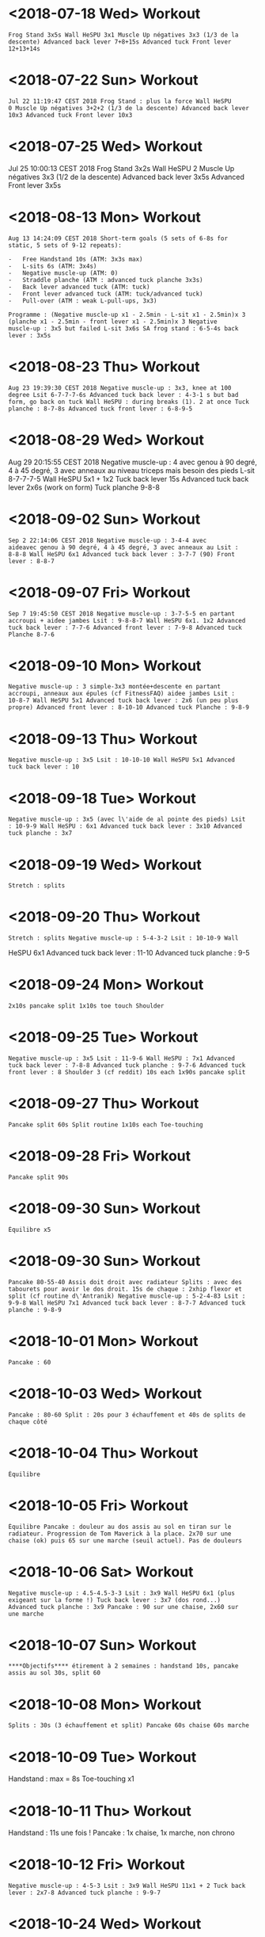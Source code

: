 * <2018-07-18 Wed> Workout
  :PROPERTIES:
  :CUSTOM_ID: workout
  :END:

#+BEGIN_EXAMPLE
  Frog Stand 3x5s Wall HeSPU 3x1 Muscle Up négatives 3x3 (1/3 de la
  descente) Advanced back lever 7+8+15s Advanced tuck Front lever
  12+13+14s
#+END_EXAMPLE

* <2018-07-22 Sun> Workout
  :PROPERTIES:
  :CUSTOM_ID: workout-1
  :END:

#+BEGIN_EXAMPLE
  Jul 22 11:19:47 CEST 2018 Frog Stand : plus la force Wall HeSPU
  0 Muscle Up négatives 3+2+2 (1/3 de la descente) Advanced back lever
  10x3 Advanced tuck Front lever 10x3
#+END_EXAMPLE

* <2018-07-25 Wed> Workout
  :PROPERTIES:
  :CUSTOM_ID: workout-2
  :END:

Jul 25 10:00:13 CEST 2018 Frog Stand 3x2s Wall HeSPU 2 Muscle Up
négatives 3x3 (1/2 de la descente) Advanced back lever 3x5s Advanced
Front lever 3x5s

* <2018-08-13 Mon> Workout
  :PROPERTIES:
  :CUSTOM_ID: workout-3
  :END:

#+BEGIN_EXAMPLE
  Aug 13 14:24:09 CEST 2018 Short-term goals (5 sets of 6-8s for
  static, 5 sets of 9-12 repeats):

  -   Free Handstand 10s (ATM: 3x3s max)
  -   L-sits 6s (ATM: 3x4s)
  -   Negative muscle-up (ATM: 0)
  -   Straddle planche (ATM : advanced tuck planche 3x3s)
  -   Back lever advanced tuck (ATM: tuck)
  -   Front lever advanced tuck (ATM: tuck/advanced tuck)
  -   Pull-over (ATM : weak L-pull-ups, 3x3)

  Programme : (Negative muscle-up x1 - 2.5min - L-sit x1 - 2.5min)x 3
  (planche x1 - 2.5min - front lever x1 - 2.5min)x 3 Negative
  muscle-up : 3x5 but failed L-sit 3x6s SA frog stand : 6-5-4s back
  lever : 3x5s
#+END_EXAMPLE

* <2018-08-23 Thu> Workout
  :PROPERTIES:
  :CUSTOM_ID: workout-4
  :END:

#+BEGIN_EXAMPLE
  Aug 23 19:39:30 CEST 2018 Negative muscle-up : 3x3, knee at 100
  degree Lsit 6-7-7-7-6s Advanced tuck back lever : 4-3-1 s but bad
  form, go back on tuck Wall HeSPU : during breaks (1). 2 at once Tuck
  planche : 8-7-8s Advanced tuck front lever : 6-8-9-5
#+END_EXAMPLE

* <2018-08-29 Wed> Workout
  :PROPERTIES:
  :CUSTOM_ID: workout-5
  :END:

Aug 29 20:15:55 CEST 2018 Negative muscle-up : 4 avec genou à 90 degré,
4 à 45 degré, 3 avec anneaux au niveau triceps mais besoin des pieds
L-sit 8-7-7-7-5 Wall HeSPU 5x1 + 1x2 Tuck back lever 15s Advanced tuck
back lever 2x6s (work on form) Tuck planche 9-8-8

* <2018-09-02 Sun> Workout
  :PROPERTIES:
  :CUSTOM_ID: workout-6
  :END:

#+BEGIN_EXAMPLE
  Sep 2 22:14:06 CEST 2018 Negative muscle-up : 3-4-4 avec
  aideavec genou à 90 degré, 4 à 45 degré, 3 avec anneaux au Lsit :
  8-8-8 Wall HeSPU 6x1 Advanced tuck back lever : 3-7-7 (90) Front
  lever : 8-8-7
#+END_EXAMPLE

* <2018-09-07 Fri> Workout
  :PROPERTIES:
  :CUSTOM_ID: workout-7
  :END:

#+BEGIN_EXAMPLE
  Sep 7 19:45:50 CEST 2018 Negative muscle-up : 3-7-5-5 en partant
  accroupi + aidee jambes Lsit : 9-8-8-7 Wall HeSPU 6x1. 1x2 Advanced
  tuck back lever : 7-7-6 Advanced front lever : 7-9-8 Advanced tuck
  Planche 8-7-6
#+END_EXAMPLE

* <2018-09-10 Mon> Workout
  :PROPERTIES:
  :CUSTOM_ID: workout-8
  :END:

#+BEGIN_EXAMPLE
  Negative muscle-up : 3 simple-3x3 montée+descente en partant
  accroupi, anneaux aux épules (cf FitnessFAQ) aidee jambes Lsit :
  10-8-7 Wall HeSPU 5x1 Advanced tuck back lever : 2x6 (un peu plus
  propre) Advanced front lever : 8-10-10 Advanced tuck Planche : 9-8-9
#+END_EXAMPLE

* <2018-09-13 Thu> Workout
  :PROPERTIES:
  :CUSTOM_ID: workout-9
  :END:

#+BEGIN_EXAMPLE
  Negative muscle-up : 3x5 Lsit : 10-10-10 Wall HeSPU 5x1 Advanced
  tuck back lever : 10
#+END_EXAMPLE

* <2018-09-18 Tue> Workout
  :PROPERTIES:
  :CUSTOM_ID: workout-10
  :END:

#+BEGIN_EXAMPLE
  Negative muscle-up : 3x5 (avec l\'aide de al pointe des pieds) Lsit
  : 10-9-9 Wall HeSPU : 6x1 Advanced tuck back lever : 3x10 Advanced
  tuck planche : 3x7
#+END_EXAMPLE

* <2018-09-19 Wed> Workout
  :PROPERTIES:
  :CUSTOM_ID: workout-11
  :END:

#+BEGIN_EXAMPLE
  Stretch : splits
#+END_EXAMPLE

* <2018-09-20 Thu> Workout
  :PROPERTIES:
  :CUSTOM_ID: workout-12
  :END:

#+BEGIN_EXAMPLE
  Stretch : splits Negative muscle-up : 5-4-3-2 Lsit : 10-10-9 Wall
#+END_EXAMPLE

HeSPU 6x1 Advanced tuck back lever : 11-10 Advanced tuck planche : 9-5

* <2018-09-24 Mon> Workout
  :PROPERTIES:
  :CUSTOM_ID: workout-13
  :END:

#+BEGIN_EXAMPLE
  2x10s pancake split 1x10s toe touch Shoulder
#+END_EXAMPLE

* <2018-09-25 Tue> Workout
  :PROPERTIES:
  :CUSTOM_ID: workout-14
  :END:

#+BEGIN_EXAMPLE
  Negative muscle-up : 3x5 Lsit : 11-9-6 Wall HeSPU : 7x1 Advanced
  tuck back lever : 7-8-8 Advanced tuck planche : 9-7-6 Advanced tuck
  front lever : 8 Shoulder 3 (cf reddit) 10s each 1x90s pancake split
#+END_EXAMPLE

* <2018-09-27 Thu> Workout
  :PROPERTIES:
  :CUSTOM_ID: workout-15
  :END:

#+BEGIN_EXAMPLE
  Pancake split 60s Split routine 1x10s each Toe-touching
#+END_EXAMPLE

* <2018-09-28 Fri> Workout
  :PROPERTIES:
  :CUSTOM_ID: workout-16
  :END:

#+BEGIN_EXAMPLE
  Pancake split 90s
#+END_EXAMPLE

* <2018-09-30 Sun> Workout
  :PROPERTIES:
  :CUSTOM_ID: workout-17
  :END:

#+BEGIN_EXAMPLE
  Équilibre x5
#+END_EXAMPLE

* <2018-09-30 Sun> Workout
  :PROPERTIES:
  :CUSTOM_ID: workout-18
  :END:

#+BEGIN_EXAMPLE
  Pancake 80-55-40 Assis doit droit avec radiateur Splits : avec des
  tabourets pour avoir le dos droit. 15s de chaque : 2xhip flexor et
  split (cf routine d\'Antranik) Negative muscle-up : 5-2-4-83 Lsit :
  9-9-8 Wall HeSPU 7x1 Advanced tuck back lever : 8-7-7 Advanced tuck
  planche : 9-8-9
#+END_EXAMPLE

* <2018-10-01 Mon> Workout
  :PROPERTIES:
  :CUSTOM_ID: workout-19
  :END:

#+BEGIN_EXAMPLE
  Pancake : 60
#+END_EXAMPLE

* <2018-10-03 Wed> Workout
  :PROPERTIES:
  :CUSTOM_ID: workout-20
  :END:

#+BEGIN_EXAMPLE
  Pancake : 80-60 Split : 20s pour 3 échauffement et 40s de splits de
  chaque côté
#+END_EXAMPLE

* <2018-10-04 Thu> Workout
  :PROPERTIES:
  :CUSTOM_ID: workout-21
  :END:

#+BEGIN_EXAMPLE
  Équilibre
#+END_EXAMPLE

* <2018-10-05 Fri> Workout
  :PROPERTIES:
  :CUSTOM_ID: workout-22
  :END:

#+BEGIN_EXAMPLE
  Équilibre Pancake : douleur au dos assis au sol en tiran sur le
  radiateur. Progression de Tom Maverick à la place. 2x70 sur une
  chaise (ok) puis 65 sur une marche (seuil actuel). Pas de douleurs
#+END_EXAMPLE

* <2018-10-06 Sat> Workout
  :PROPERTIES:
  :CUSTOM_ID: workout-23
  :END:

#+BEGIN_EXAMPLE
  Negative muscle-up : 4.5-4.5-3-3 Lsit : 3x9 Wall HeSPU 6x1 (plus
  exigeant sur la forme !) Tuck back lever : 3x7 (dos rond...)
  Advanced tuck planche : 3x9 Pancake : 90 sur une chaise, 2x60 sur
  une marche
#+END_EXAMPLE

* <2018-10-07 Sun> Workout
  :PROPERTIES:
  :CUSTOM_ID: workout-24
  :END:

#+BEGIN_EXAMPLE
  ****Objectifs**** étirement à 2 semaines : handstand 10s, pancake
  assis au sol 30s, split 60
#+END_EXAMPLE

* <2018-10-08 Mon> Workout
  :PROPERTIES:
  :CUSTOM_ID: workout-25
  :END:

#+BEGIN_EXAMPLE
  Splits : 30s (3 échauffement et split) Pancake 60s chaise 60s marche
#+END_EXAMPLE

* <2018-10-09 Tue> Workout
  :PROPERTIES:
  :CUSTOM_ID: workout-26
  :END:

Handstand : max = 8s Toe-touching x1

* <2018-10-11 Thu> Workout
  :PROPERTIES:
  :CUSTOM_ID: workout-27
  :END:

Handstand : 11s une fois ! Pancake : 1x chaise, 1x marche, non chrono

* <2018-10-12 Fri> Workout
  :PROPERTIES:
  :CUSTOM_ID: workout-28
  :END:

#+BEGIN_EXAMPLE
  Negative muscle-up : 4-5-3 Lsit : 3x9 Wall HeSPU 11x1 + 2 Tuck back
  lever : 2x7-8 Advanced tuck planche : 9-9-7
#+END_EXAMPLE

* <2018-10-24 Wed> Workout
  :PROPERTIES:
  :CUSTOM_ID: workout-29
  :END:

#+BEGIN_EXAMPLE
  Pushup planche 6-3 Negative muscle-up : 4-4-3 Lsit : 8-6-7 (jambe
  quasi tendu) Handstand pushup lvl 2 : 3-4-3 (new progression, see
  <https://www.youtube.com/watch?v=h0HjqYRlXYg>) Advanced tuck back
  lever : 5-5 Planche : 6x1 passages (rapide) tuck - genou écartés -
  tuck (<http://gmb.io/planche/> \"straddle open tuck hold\").
#+END_EXAMPLE

* <2018-11-12 Mon> Workout
  :PROPERTIES:
  :CUSTOM_ID: workout-30
  :END:

#+BEGIN_EXAMPLE
  Negative muscle-up : 5-4-4 L-sit 6-6-6 Handstand pushup lvl 2 :
  4-4-4 Tuck back : 4-5-4
#+END_EXAMPLE

* <2018-11-19 Mon> Workout
  :PROPERTIES:
  :CUSTOM_ID: workout-31
  :END:

#+BEGIN_EXAMPLE
  Negative muscle-up : 4-3-3 Lsit : 5-5 (jambes tendues) Handstand
  pushup lvl 2 : 4-4 Advanced tuck back lever : 5-4 (dos droits, jambe
  90 ?) Planche : 4x1 passages (rapide)
#+END_EXAMPLE

* <2018-11-26 Mon> Workout
  :PROPERTIES:
  :CUSTOM_ID: workout-32
  :END:

#+BEGIN_EXAMPLE
  Muscle-up : 4-2 (réussi ???)-0 Lsit : 7-5-5 (jambes tendues)
  Advanced tuck back lever : 5 (fesse hautes)-5 (dos droit !)-5
#+END_EXAMPLE

Handstand pushup lvl 2 : 4-4-5 (dernier quasi sans appuis) Planche : 1x2
passages (rapide)

* <2018-11-30 Fri> Workout
  :PROPERTIES:
  :CUSTOM_ID: workout-33
  :END:

#+BEGIN_EXAMPLE
  Muscle-up : 1.5-2-1 (assis, bras tendus) Lsit : 7-6-5 Wall HeSPU :
  4-4 Advanced tuck back lever : 5-6-5 Tucked planche (outside-inside)
  2-3-3
#+END_EXAMPLE

* <2018-12-02 Sun> Workout
  :PROPERTIES:
  :CUSTOM_ID: workout-34
  :END:

#+BEGIN_EXAMPLE
  Muscle-up : 2-1-1 (L-sit sans toucher le sol !) Lsit : 6-6-6 Wall
#+END_EXAMPLE

HeSPU : 4-4-4 Advanced tuck back lever : 6-6-5 Tucked planche
(outside-inside) 3-3-4

* <2018-12-07 Fri> Workout
  :PROPERTIES:
  :CUSTOM_ID: workout-35
  :END:

#+BEGIN_EXAMPLE
  Muscle-up (L-sit) : 0 (6 tentatives)-2-1 Lsit : 7-5-6 Wall HeSPU :
  5-4-4 Advanced tuck back lever : 8-8-7 Tucked planche
  (outside-inside) 5-4-2
#+END_EXAMPLE

* <2018-12-11 Tue> Workout
  :PROPERTIES:
  :CUSTOM_ID: workout-36
  :END:

#+BEGIN_EXAMPLE
  Muscle-up : (3 tentatives)-1-1 Lsit : 7-7-7 Wall HeSPU : 5-4-4
  Advanced tuck back lever : 7-7-7 Tuck - one-leg : 3x1s
#+END_EXAMPLE

* <2018-12-15 Sat> Workout
  :PROPERTIES:
  :CUSTOM_ID: workout-37
  :END:

#+BEGIN_EXAMPLE
  Muscle-up : 1-2-2 Lsit : 9-5-6 Wall HeSPU 4-4-4 (les pieds
  \"sautent\") Advanced tuck back lever : 8-5-6 Tuck - one-leg :
  3x0.5s (2 pieds l\'un après l\'autre)
#+END_EXAMPLE

* <2018-12-20 Thu> Workout
  :PROPERTIES:
  :CUSTOM_ID: workout-38
  :END:

#+BEGIN_EXAMPLE
  Muscle-up : 2-0-1 Lsit : 9-9-8 Wall HeSPU 4-3-2 Advanced tuck back
  lever : 4-6-4 Tuck - one-leg : 2x1s
#+END_EXAMPLE

* <2018-12-30 Sun> Workout
  :PROPERTIES:
  :CUSTOM_ID: workout-39
  :END:

#+BEGIN_EXAMPLE
  Muscle-up : 0-1.5-1:5 Lsit : 10-9-7 Advanced tuck back lever : 4-6-6
  Tuck - one-leg : 11
#+END_EXAMPLE

* <2018-10-19 Fri> Handstand
  :PROPERTIES:
  :CUSTOM_ID: handstand
  :END:

* <2018-10-20 Sat> Handstand
  :PROPERTIES:
  :CUSTOM_ID: handstand-1
  :END:

* <2018-10-21 Sun> Handstand
  :PROPERTIES:
  :CUSTOM_ID: handstand-2
  :END:

* <2018-10-24 Wed> Handstand
  :PROPERTIES:
  :CUSTOM_ID: handstand-3
  :END:

#+BEGIN_EXAMPLE
  Un peu de travail de changement position (\"banane\"-\"droit\").
  Super dur
#+END_EXAMPLE

* <2018-10-25 Thu> Handstand
  :PROPERTIES:
  :CUSTOM_ID: handstand-4
  :END:

* <2018-10-28 Sun> Handstand
  :PROPERTIES:
  :CUSTOM_ID: handstand-5
  :END:

* <2018-10-29 Mon> Handstand
  :PROPERTIES:
  :CUSTOM_ID: handstand-6
  :END:

* <2018-10-30 Tue> Handstand
  :PROPERTIES:
  :CUSTOM_ID: handstand-7
  :END:

* <2018-11-01 Thu> Handstand
  :PROPERTIES:
  :CUSTOM_ID: handstand-8
  :END:

* <2018-11-02 Fri> Handstand
  :PROPERTIES:
  :CUSTOM_ID: handstand-9
  :END:

* <2018-11-03 Sat> Handstand
  :PROPERTIES:
  :CUSTOM_ID: handstand-10
  :END:

* <2018-11-05 Mon> Handstand
  :PROPERTIES:
  :CUSTOM_ID: handstand-11
  :END:

* <2018-11-09 Fri> Handstand
  :PROPERTIES:
  :CUSTOM_ID: handstand-12
  :END:

* <2018-11-11 Sun> Handstand
  :PROPERTIES:
  :CUSTOM_ID: handstand-13
  :END:

* <2018-11-12 Mon> Handstand
  :PROPERTIES:
  :CUSTOM_ID: handstand-14
  :END:

* <2018-11-13 Tue> Handstand
  :PROPERTIES:
  :CUSTOM_ID: handstand-15
  :END:

* <2019-01-02 Wed> Workout
  :PROPERTIES:
  :CUSTOM_ID: workout-40
  :END:

Wall straddle press eccentrics : moitié du mouvement Straddle L-sit (
[[https://www.youtube.com/watch?v=FAkSQE9cLDM]] ) seated : 2x10 (jambes
mi-pliées...) Muscle-up : 0-2x0.5-1.5 PLanche pull-up : 5-4-4 L-sit
(rings, jambes pliées) : 3x3 Advanced tuck back lever : 7-6-6

* <2019-01-04 Fri> Workout
  :PROPERTIES:
  :CUSTOM_ID: workout-41
  :END:

Wall straddle press eccentrics : 2x4 (demi en remontée) Straddle L-sit
seated : 2x10 (jambes mi-pliées...) Muscle-up : 1.5-2-2 L-sit (rings,
jambes tendues à 80%) : 2x3 Advanced tuck back lever : 6-6-5 Handstand
push-up : 3x3 Tuck - one-leg : 4x1s (2 jambes à la fois, extension
complète !)

* <2019-01-07 Mon> Workout
  :PROPERTIES:
  :CUSTOM_ID: workout-42
  :END:

Wall straddle press eccentrics : 2x2 (demi en remontée) Straddle L-sit
seated : 2x10 (jambes mi-pliées...) Muscle-up : 3x2 :) Advanced tuck
back lever : 6-6-6 Handstand push-up : 2 (sans "sauter" avec les pieds)
Tuck - one-leg : 3x1s

* <2019-01-10 Thu> Workout
  :PROPERTIES:
  :CUSTOM_ID: workout-43
  :END:

Wall straddle press eccentrics : 4-2 Straddle L-sit seated : 3x10
Muscle-up : 2-1.5-(0.5x2) L-sit (rings, jambes tendues à 80%) : 4-4
Advanced tuck back lever : 7-6(jambe 45° !)-5 Handstand push-up : 3x3
Tuck - one-leg : 3x1

* <2019-01-12 Sat> Workout
  :PROPERTIES:
  :CUSTOM_ID: workout-44
  :END:

Wall straddle press eccentrics : 3x4 Straddle L-sit seated : 3x10
Muscle-up : 3x2 (bras tendu ! et false grip) L-sit (rings, jambes non
parallèles au sol) : 3x3s Advanced tuck back lever : 3x6s Handstand
push-up : 3x3 Tuck - one-leg : 4x1s

* <2019-01-19 Sat> Workout
  :PROPERTIES:
  :CUSTOM_ID: workout-45
  :END:

Wall straddle press eccentrics : 4-1 Straddle L-sit seated : 3x10
Muscle-up : 4x3 (que du négatif, impossible d'en refaire normalement
ajourd'hui) L-sit (rings, jambes non parallèles au sol) : 2x3 Advanced
tuck back lever : 5-4-3 Handstand push-up : 3x4 Tuck - one-leg : 3x1

* <2019-01-23 Wed> Workout
  :PROPERTIES:
  :CUSTOM_ID: workout-46
  :END:

Wall straddle press eccentrics : 3-3-2 Straddle L-sit seated : 3x10
Muscle-up : 3 (négatif) - 3 avec appui - 3 (appui) L-sit (rings, jambes
non parallèles au sol) : 3x1s Advanced tuck back lever : 3x3s Handstand
push-up : 3-3-2.5 (plus en avant) Tuck - one-leg : 3x1

* <2019-01-25 Fri> Workout
  :PROPERTIES:
  :CUSTOM_ID: workout-47
  :END:

Wall straddle press eccentrics : 3-5-5 Straddle L-sit seated : 3x10
Muscle-up : 4x3 (avec pied pour travailler technique) L-sit : 3-2-2
Advanced tuck back lever : 5-6-4 (dernier = jambe mi pliées) Handstand
push-up : 1.5-3 Tuck : 8-6 -4-4(retour dos droit en statique, 30° avec
le sol, 2 derniers avec jambes pliées)

* <2019-01-30 Wed> Workout
  :PROPERTIES:
  :CUSTOM_ID: workout-48
  :END:

Wall straddle press eccentrics : 5-4-4 Straddle L-sit seated : 3x10
Muscle-up : 4-3-3 (appui) L-sit : 5-3-4 (au sol) Advanced tuck back
lever : 5-5-5 Handstand push-up : 4-3-2 Tuck : 4-4-2s

* <2019-02-03 Sun> Workout
  :PROPERTIES:
  :CUSTOM_ID: workout-49
  :END:

#+BEGIN_EXAMPLE
  all straddle press eccentrics : 4-5-4 Straddle L-sit seated : 3x10
  Muscle-up : 6x3 (test, pour l\'instant anneau niveaau épaule) L-sit
  : 6-5-3 (au sol) Advanced tuck back lever : 3x3 Handstand puss-up :
  4-1-3 Tuck : 4-s
#+END_EXAMPLE

* <2019-02-07 Thu> Workout
  :PROPERTIES:
  :CUSTOM_ID: workout-50
  :END:

Wall straddle press eccentrics : 4-4 Straddle L-sit seated : 3x10
Muscle-up : 3x3 L-sit : 4-4-4 Advanced tuck back lever : 4-4-4 Handstand
puss-up : 3-3-1 Tuck : 3x4

* <2019-02-12 Tue> Workout
  :PROPERTIES:
  :CUSTOM_ID: workout-51
  :END:

Wall straddle press eccentrics : 4-3-5 Straddle L-sit seated : 3x10
Muscle-up : 3 debout épaule, 3 debout tiers nuque, 3 machoire, 3 oreille
L-sit : 4-4-4 Advanced tuck back lever : 6-6-6 Handstand push-up : 3-3-3
Tuck : 5-5-5

* <2019-02-17 Sun> Workout
  :PROPERTIES:
  :CUSTOM_ID: workout-52
  :END:

Wall straddle press eccentrics : 4-3-3 Straddle L-sit seated : 3x10
Muscle-up : 3 (machoire, accroupi) 2x3 (milieu cou, idéal pour ne pas
s'aider des pieds) L-sit : 4-4-4 Advanced tuck back lever : 7-7-5
(jambes sous thorax encore) Handstand push-up : 3x3 Tuck : 6-5-5

* <2019-02-20 Wed> Workout
  :PROPERTIES:
  :CUSTOM_ID: workout-53
  :END:

Wall straddle press eccentrics : 4 Straddle L-sit seated : 3x10
Muscle-up : 3-3-2-2-1 (mi cou) L-sit : 6-6-5 Advanced tuck back lever :
7-7-5 Handstand push-up :3-2-3 (plus dur si plus en vanat) Tuck : 6-6-5

* <2019-02-22 Fri> Workout
  :PROPERTIES:
  :CUSTOM_ID: workout-54
  :END:

Wall straddle press eccentrics : 3-4-6 Straddle L-sit seated : 3x10
Muscle-up : 3-3-2-2 (base cou pour technique) L-sit : 6-3-4-5 Advanced
tuck back lever : 7-7-6 Handstand push-up : 3-3-3 Tuck : 6-4-5

* <2019-02-27 Wed> Workout
  :PROPERTIES:
  :CUSTOM_ID: workout-55
  :END:

Wall straddle press eccentrics : 3x10 Straddle L-sit seated : 3x3
Muscle-up : 3-3 L-sit : 4-5-4 Advanced tuck back lever : 7-7-7 Handstand
push-up : 3-3-2 Tuck : 6-5-4

* <2019-02-02 Sat> Handstand
  :PROPERTIES:
  :CUSTOM_ID: handstand-16
  :END:

* <2019-02-03 Sun> Handstand
  :PROPERTIES:
  :CUSTOM_ID: handstand-17
  :END:

#+BEGIN_EXAMPLE
  Travail de changement de position. Difficile mais semble super utile
#+END_EXAMPLE

* <2019-02-07 Thu> Handstand
  :PROPERTIES:
  :CUSTOM_ID: handstand-18
  :END:

#+BEGIN_EXAMPLE
  Pieds joints en changeant de position
#+END_EXAMPLE

* <2019-03-02 Sat> Workout
  :PROPERTIES:
  :CUSTOM_ID: workout-56
  :END:

Wall straddle press eccentrics : 2-2-7 Straddle L-sit seated : Muscle-up
: 3-3-2-2 L-sit : 4-4-4 (jambes bien droite mais un peu bas) Advanced
tuck back lever : 6-6-5 (plus à angle droit) Handstand push-up : 3-2-2
(peut-être plus droit) Tuck : 3x5

* <2019-03-10 Sun> Workout
  :PROPERTIES:
  :CUSTOM_ID: workout-57
  :END:

Wall straddle press eccentrics : 3x10 Straddle L-sit seated : 6-6-5
Muscle-up : 3-3-3 L-sit : 4-5-4 Advanced tuck back lever : 6-6-5
Handstand push-up : 3-2-3 Tuck : 5-5-5

* <2019-03-13 Wed> Workout
  :PROPERTIES:
  :CUSTOM_ID: workout-58
  :END:

Wall straddle press eccentrics : 6-3-3 Straddle L-sit seated : 3x10s
Muscle-up : 3-3-3 (niveau épaule pour technique) L-sit : 4-4-5 Advanced
tuck back lever : 6-6 Handstand push-up : 3-3-2 Tuck : 6

* <2019-03-25 Mon> Workout
  :PROPERTIES:
  :CUSTOM_ID: workout-59
  :END:

Wall straddle press eccentrics : 4-4-2 Straddle L-sit seated : 3x3
Muscle-up : 3-3-3 L-sit : 4-4-5 Advanced tuck back lever :6-7-6
Handstand push-up : 2.5-2-2 Tuck : 6-5-5

* <2019-03-29 Fri> Workout
  :PROPERTIES:
  :CUSTOM_ID: workout-60
  :END:

Wall straddle press eccentrics : 6-6-5 Straddle L-sit seated : 3x10
Muscle-up : 3-2-2-2 L-sit : 5-5-4

* <2019-04-01 Mon> Workout
  :PROPERTIES:
  :CUSTOM_ID: workout-61
  :END:

Wall straddle press eccentrics : 6-5-5 Straddle L-sit seated : 3x10
Muscle-up : 3-3-2 L-sit : 3x4 Advanced tuck back lever : 7-7-6 Handstand
push-up : 3-2-3 Tuck : 5-4-4

* <2019-04-03 Wed> Workout
  :PROPERTIES:
  :CUSTOM_ID: workout-62
  :END:

Wall straddle press eccentrics : 3x5 Straddle L-sit seated : 3x10
Muscle-up : 3-3-3 L-sit : 5-4-5 Advanced tuck back lever : 6-6 Handstand
push-up : 3-3-3

* <2019-04-09 Tue> Workout
  :PROPERTIES:
  :CUSTOM_ID: workout-63
  :END:

Wall straddle press eccentrics : 3x4 Straddle L-sit seated : 3x10
Muscle-up : 3x3 L-sit : 3x4 Advanced tuck back lever : 3x6 Handstand
push-up : 3-3 Tuck : 4-4-4

* <2019-04-11 Thu> Workout
  :PROPERTIES:
  :CUSTOM_ID: workout-64
  :END:

#+BEGIN_EXAMPLE
  Floor to hEADstand : 1-2-2 Straddle L-sit seated (lent) : 5-5
  Muscle-up : 3-2-3 Tucked planche (retour aux bases) : 10s-10
#+END_EXAMPLE

* <2019-04-17 Wed> Workout
  :PROPERTIES:
  :CUSTOM_ID: workout-65
  :END:

Wall straddle press eccentrics : 5-5-3 Straddle L-sit seated : 3x5
(lent) Muscle-up : 3x3 (rings au niveau des épaules, usage de la pointe
des pieds encore) L-sit : 5-5-4 Advanced tuck back lever : 6s-6
Handstand push-up : 3-3-2 Straddle Open Tuck Hold: 1-2s

* <2019-04-24 Wed> Workout
  :PROPERTIES:
  :CUSTOM_ID: workout-66
  :END:

Wall straddle press eccentrics : 3-3-4 Straddle L-sit seated : 2x5
Muscle-up : 3-3-2 L-sit : 4 (crampe...)-2-3 Advanced tuck back lever :
6-6-6 Handstand push-up : 3-3-2 Straddle Open Tuck Hold: 1-2-2s

* <2019-04-27 Sat> Workout
  :PROPERTIES:
  :CUSTOM_ID: workout-67
  :END:

Wall straddle press eccentrics : 5-6-7 Straddle L-sit seated : 6-6-6
Muscle-up : 3-3-3 L-sit : 5-4-5 Tuck back lever : 6-7 Handstand push-up
: 3-3-3 Tuck : 0-1

* <2019-04-23 Tue> Handstand
  :PROPERTIES:
  :CUSTOM_ID: handstand-19
  :END:

2. Handstand

* <2019-04-24 Wed> Handstand
  :PROPERTIES:
  :CUSTOM_ID: handstand-20
  :END:

* <2019-05-01 Wed> Workout
  :PROPERTIES:
  :CUSTOM_ID: workout-68
  :END:

#+BEGIN_EXAMPLE
  Straddle L-sit seated : 5-5-5 Muscle-up : 3-2-2-1 L-sit : 4-4 Tuck
  back lever : 4-5 Tuck : 2-1-3
#+END_EXAMPLE

* <2019-05-09 Thu> Workout
  :PROPERTIES:
  :CUSTOM_ID: workout-69
  :END:

Wall straddle press eccentrics : 4-5-3 (3 quasi complets)7 Straddle
L-sit seated : 5-5-5 Muscle-up : 3-3-3 L-sit : 5-4-4 Handstand push-up :
3-3-3 Tuck : 2-2

* <2019-05-17 Fri> Workout
  :PROPERTIES:
  :CUSTOM_ID: workout-70
  :END:

Wall straddle press eccentrics : 1 (entier, négatif)-2-2 Straddle L-sit
seated : 3x3 Muscle-up : 3x3 L-sit : 5 Advanced tuck back lever : 7-6
Handstand push-up : 3x3 Tuck : 3-4

* <2019-05-23 Thu> Workout
  :PROPERTIES:
  :CUSTOM_ID: workout-71
  :END:

Wall straddle press eccentrics : 2-3-3 (negative) Straddle L-sit seated
: 3x5 Muscle-up : 3x3 L-sit : 5-5-4 Tuck back lever : 6-5-5 Handstand
push-up : 3x3 (travailler forme) Tuck to single leg (each leg) :
0.5(sic)x3

* <2019-05-29 Wed> Workout
  :PROPERTIES:
  :CUSTOM_ID: workout-72
  :END:

Wall straddle press eccentrics : 3x3 Straddle L-sit seated : 3x5
Muscle-up : 3x3

* <2019-05-01 Wed> Handstand
  :PROPERTIES:
  :CUSTOM_ID: handstand-21
  :END:

* <2019-05-07 Tue> Handstand
  :PROPERTIES:
  :CUSTOM_ID: handstand-22
  :END:

* <2019-05-08 Wed> Handstand
  :PROPERTIES:
  :CUSTOM_ID: handstand-23
  :END:

* <2019-05-09 Thu> Handstand
  :PROPERTIES:
  :CUSTOM_ID: handstand-24
  :END:

* <2019-05-10 Fri> Handstand
  :PROPERTIES:
  :CUSTOM_ID: handstand-25
  :END:

* <2019-05-15 Wed> Handstand
  :PROPERTIES:
  :CUSTOM_ID: handstand-26
  :END:

* <2019-05-16 Thu> Handstand
  :PROPERTIES:
  :CUSTOM_ID: handstand-27
  :END:

* <2019-05-17 Fri> Handstand
  :PROPERTIES:
  :CUSTOM_ID: handstand-28
  :END:

* <2019-05-20 Mon> Handstand
  :PROPERTIES:
  :CUSTOM_ID: handstand-29
  :END:

* <2019-05-21 Tue> Handstand
  :PROPERTIES:
  :CUSTOM_ID: handstand-30
  :END:

* <2019-05-23 Thu> Handstand
  :PROPERTIES:
  :CUSTOM_ID: handstand-31
  :END:

* <2019-05-24 Fri> Handstand
  :PROPERTIES:
  :CUSTOM_ID: handstand-32
  :END:

* <2019-05-25 Sat> Handstand
  :PROPERTIES:
  :CUSTOM_ID: handstand-33
  :END:

* <2019-05-26 Sun> Handstand
  :PROPERTIES:
  :CUSTOM_ID: handstand-34
  :END:

* <2019-05-27 Mon> Handstand
  :PROPERTIES:
  :CUSTOM_ID: handstand-35
  :END:

* <2019-05-28 Tue> Handstand
  :PROPERTIES:
  :CUSTOM_ID: handstand-36
  :END:

* <2019-05-29 Wed> Handstand
  :PROPERTIES:
  :CUSTOM_ID: handstand-37
  :END:

* <2019-05-30 Thu> Handstand
  :PROPERTIES:
  :CUSTOM_ID: handstand-38
  :END:

* <2019-05-31 Fri> Handstand
  :PROPERTIES:
  :CUSTOM_ID: handstand-39
  :END:

* <2019-06-02 Sun> Workout
  :PROPERTIES:
  :CUSTOM_ID: workout-73
  :END:

#+BEGIN_EXAMPLE
  Straddle L-sit seated : 3x5 Muscle-up : 3-3-2 (2 complet !!!) L-sit
  : 5-5-5 Advanced tuck back lever : 5-5-3 Handstand push-up : 3x3
  Tuck (un peu tendu): 2-2
#+END_EXAMPLE

* Revisiting goals (2019-06) Workoutgoals:
  :PROPERTIES:
  :CUSTOM_ID: revisiting-goals-2019-06-workoutgoals
  :END:

Pushing vs pulling

2. Workout

   Muscle-up : vertical pushing, extension Back lever : horizontal
   pulling, extension Planche : horizontal pushing, flexion V-sit :
   pulling, extension

   Handstand pushup : vertical pushing, flexion Front lever : horizontal
   pulling, flexion

   Next levels

3. Workout

   Advance if : 6s for static or 3 clean repetitions for dynamics

   Goals

4. Workout

   Note :

   - handstand + manna are mandataroy fo S. Low and very interesting to
     combine
   - straitght arm press handstand is mandatory and useful for planche

   | Exercice          | Current level |
   |-------------------+---------------|
   | andstand          |               |
   | L-sit/V-sit/manna |               |
   | Press handstand   |               |
   | Back lever        |               |
   | Planche           |               |
   | Muscle-up         |               |

   Routine

5. Workout

   3x5-8 4-5x9-12s (Muscle-up, rest 2.5min, Back lever, rest 2.5min) x3
   (Planche, rest 2.5min, V-sit, rest 2.5min) x3

Warmup : static hold on rings 2. Skill work : L-sit, handstand,
tumbling, core compression 3. Power/eccentrics/isometrics 4. Flexibility

* <2019-06-09 Sun> Workout
  :PROPERTIES:
  :CUSTOM_ID: workout-74
  :END:

#+BEGIN_EXAMPLE
  NB: pairs with resting 2.5min L-sit: 5-4-4 Compression: 1-5-3s (1cm
  ...) Straddle L-sit: fail Muscle-up: 1tentative avec appui-1
  réussi-2 avec appui Tuck planche: 3x7
#+END_EXAMPLE

* <2019-06-13 Thu> Workout
  :PROPERTIES:
  :CUSTOM_ID: workout-75
  :END:

#+BEGIN_EXAMPLE
  NB: pairs with resting 2.5min L-sit: 3x1s Compression: 5-8
  Straight-arm rings: 10-17-10 Straddle L-sit: fail Muscle-up: 3-3-2
  (avec pieds. Frayeur car barre de traction tombée...) Tuck planche:
  3-5
#+END_EXAMPLE

* <2019-06-16 Sun> Workout
  :PROPERTIES:
  :CUSTOM_ID: workout-76
  :END:

#+BEGIN_EXAMPLE
  Straight arms rings : 20-17-15 Pull-up 3-2 Compression 3x8
  Muscle-up + L-sit : 3x3 (2\'30 de repos, L-sit entre 3s et 1s (à la
  fin)) Plank on rings + back lever + front lever: 1-1-1 (\~3s chaque,
  mais mauvaise position)
#+END_EXAMPLE

* <2019-06-20 Thu> Workout
  :PROPERTIES:
  :CUSTOM_ID: workout-77
  :END:

#+BEGIN_EXAMPLE
  Compression 8-6-6 Muscle-up + L-sit : 3.5#3s-2.5#2s-2#2s Tuck
  planche on rings + tuck front lever + tuck back lever:
  3s#3s#5s-5s#11s#7s-6s#12s#6s
#+END_EXAMPLE

* Setting goals (2019-06-22)
  :PROPERTIES:
  :CUSTOM_ID: setting-goals-2019-06-22
  :END:

Workoutgoals:

#+BEGIN_EXAMPLE
    Now                           Date        Goal
    ----------------------------- ----------- ---------------------
    Muscle-up with feet           +3 months   Strict muscle-up
    Tuck back lever 7s            +1 year     Full back lever 1s
    Avanced tuck front lever 1s   +1 year     Full front lever 1s
    Semi-straddle planche 1s      +3 months   Straddle planche 5s
   Handstand 3s                  +6 months   Handstand 30s
    L-sit 7s                      +6 months   Straddle L-sit 3s
#+END_EXAMPLE

* <2019-06-22 Sat> Parkour
  :PROPERTIES:
  :CUSTOM_ID: parkour
  :END:

#+BEGIN_EXAMPLE
  Essai des exercices pour le wall climb :
  -   position chat x3
  -   \"pull-up\" en position chat
  -   knee raises (à droite)
  -   extension de la jambe en position chat (x2, jambe non
      complètement tendue)
#+END_EXAMPLE

* <2019-06-23 Sun> Workout
  :PROPERTIES:
  :CUSTOM_ID: workout-78
  :END:

#+BEGIN_EXAMPLE
  Compression 8-6-6 Straigth arms RTO : 19-20-13 Extension
  (lower-back) : 10-9-10 L-sit (ground) : 3-4-4-2 Muscle-up + tuck
  planche : 4#2s-3#2s tuck front lever + tuck back lever:
  12#12-10#10-12#12-10#6 \*2019-06-29 Compression 8-6-6 Straigth
  arms RTO : 20-19-19 Extension (lower-back) : 20-20 L-sit (ground) :
  6-5-4 Muscle-up + tuck planche : 5#1s-5#1-5#1 tuck front lever +
  tuck back lever: 6#58+7#6+7#6
#+END_EXAMPLE

* <2019-06-09 Sun> Handstand
  :PROPERTIES:
  :CUSTOM_ID: handstand-40
  :END:

* <2019-06-10 Mon> Handstand
  :PROPERTIES:
  :CUSTOM_ID: handstand-41
  :END:

* <2019-06-11 Tue> Handstand
  :PROPERTIES:
  :CUSTOM_ID: handstand-42
  :END:

* <2019-06-15 Sat> Handstand
  :PROPERTIES:
  :CUSTOM_ID: handstand-43
  :END:

* <2019-06-16 Sun> Handstand
  :PROPERTIES:
  :CUSTOM_ID: handstand-44
  :END:

* <2019-06-17 Mon> Handstand
  :PROPERTIES:
  :CUSTOM_ID: handstand-45
  :END:

* <2019-06-18 Tue> Handstand
  :PROPERTIES:
  :CUSTOM_ID: handstand-46
  :END:

* <2019-06-20 Thu> Handstand
  :PROPERTIES:
  :CUSTOM_ID: handstand-47
  :END:

* <2019-06-21 Fri> Handstand
  :PROPERTIES:
  :CUSTOM_ID: handstand-48
  :END:

* <2019-06-22 Sat> Handstand
  :PROPERTIES:
  :CUSTOM_ID: handstand-49
  :END:

* <2019-06-24 Mon> Handstand
  :PROPERTIES:
  :CUSTOM_ID: handstand-50
  :END:

* <2019-06-25 Tue> Handstand
  :PROPERTIES:
  :CUSTOM_ID: handstand-51
  :END:

* <2019-06-26 Wed> Handstand
  :PROPERTIES:
  :CUSTOM_ID: handstand-52
  :END:

* <2019-06-28 Fri> Handstand
  :PROPERTIES:
  :CUSTOM_ID: handstand-53
  :END:

* <2019-06-30 Sun> Handstand
  :PROPERTIES:
  :CUSTOM_ID: handstand-54
  :END:

* <2019-07-01 Mon> Parkour
  :PROPERTIES:
  :CUSTOM_ID: parkour-1
  :END:

#+BEGIN_EXAMPLE
  Rambarde trop glissante...
#+END_EXAMPLE

2. Parkour

   Toujours des difficultés pour le wall-climb : est-ce de la force
   brute pour les bras ? Impossible de pousser avec les jambes et
   envoyer vers le haut...

3. Parkour

4. Handstand

* <2019-07-02 Tue> Handstand
  :PROPERTIES:
  :CUSTOM_ID: handstand-55
  :END:

* <2019-07-03 Wed> Workout
  :PROPERTIES:
  :CUSTOM_ID: workout-79
  :END:

#+BEGIN_EXAMPLE
  Compression 3x8 Planch (sol + bras bien tendus cette fois !!) : 3x8
  Straigth arms RTO : 17-15-12-10 Extension (lower-back) : 15
  Muscle-up + L-sit : 3#1s-3#1-4#1-4#1 (jabmes presques horizontales)
  advanced tuck front lever + advanced tuck back lever: 10#5 (dos
  courbé en back)-6#5 (fesse trop basses, dos droit)-6#5s (bonne
  position, maintenant arriver à avoir jambes à 90°)-6#5-3#3
#+END_EXAMPLE

2. Handstand

* <2019-07-04 Thu> Handstand
  :PROPERTIES:
  :CUSTOM_ID: handstand-56
  :END:

* <2019-07-07 Sun> Handstand
  :PROPERTIES:
  :CUSTOM_ID: handstand-57
  :END:

* <2019-07-08 Mon> Workout
  :PROPERTIES:
  :CUSTOM_ID: workout-80
  :END:

#+BEGIN_EXAMPLE
  Compression 8-8-7 Planch (sol + bras bien tendus cette fois !!) :
  4-4-3 Straigth arms RTO : 20-20-17-8 Extension (lower-back) : 3x22
  Muscle-up + L-sit : 3x3#1-2#1 (mais jambes à 90° quasi tendues, bras
  tendus au début) advanced tuck front lever + advanced tuck back
  lever: 4x4#4 (dos toujours courbé sur le back... mais front ok sur
  la forme)
#+END_EXAMPLE

2. Handstand

* <2019-07-09 Tue> Tue
  :PROPERTIES:
  :CUSTOM_ID: tue
  :END:

Passe-muraille :

- cat hang leg press 3x2
- cat hang pull-up 3x2
- cat hang shimmy 3x1
- top out
- 2 négatifs !!! Le problème est le placement des mains (que l'on ne
  travaille

pas en courant...) Handstand

* <2019-07-11 Thu> Workout
  :PROPERTIES:
  :CUSTOM_ID: workout-81
  :END:

#+BEGIN_EXAMPLE
  Burpee : 5-5 Skin the cat : 3-2 Compression 8-8-8 Straigth arms RTO
  : 21-20-16 Planch (sol + bras bien tendus cette fois !!) : 5-3-4
  Extension (lower-back) : 21-21-15 Muscle-up + L-sit :
  4#1-4#1-3#1-4#1 (dernière répétition pas terrible en forme) advanced
  tuck front lever + advanced tuck back lever: 5#5-6#3 (dos droit pour
  back lever)
#+END_EXAMPLE

* <2019-07-12 Fri> Handstand
  :PROPERTIES:
  :CUSTOM_ID: handstand-58
  :END:

2. Parkour

   Passe-muraille :

   - cat hang leg press 3x3
   - cat hang pull-up 3-3-2
   - cat hang shimmy 3x1
   - top out
   - 4 négatifs

* <2019-07-13 Sat> Handstand
  :PROPERTIES:
  :CUSTOM_ID: handstand-59
  :END:

2. Running

   20min à allure moyenne. 3x10 burpee pour "couper la course", à la
   Spartan race

* <2019-07-14 Sun> Handstand
  :PROPERTIES:
  :CUSTOM_ID: handstand-60
  :END:

2. Workout

   Compression 8-7-8 Straigth arms RTO : 22-20-17 Planch (sol + bras
   bien tendus cette fois !!) : 3x4 Extension (lower-back) : 3x22
   Muscle-up + L-sit : 4#1-4#1-4#1-3#1 (15! mais forme un peu limite)
   advanced tuck front lever + advanced tuck back lever: 4x6#5

* <2019-08-07 Wed> Handstand
  :PROPERTIES:
  :CUSTOM_ID: handstand-61
  :END:

2. Parkour

   Passe-muraille :

   - cat hang leg press 3x3
   - cat hang pull-up 3-3-2
   - cat hang shimmy 3x1
   - top out

3. Parkour

   - 3 négatifs

4. Parkour

* <2019-08-06 Tue> Handstand
  :PROPERTIES:
  :CUSTOM_ID: handstand-62
  :END:

* <2019-08-08 Thu> Workout
  :PROPERTIES:
  :CUSTOM_ID: workout-82
  :END:

#+BEGIN_EXAMPLE
  Compression 3x8 Straigth arms RTO : 17-17-17-10 Planche tucked
  (sol + bras bien tendus cette fois !!) : 2x7s et 3 tentatives sur
  anneaux Extension (lower-back) : 3x22 Muscle-up + L-sit :
  4#1-3#1-3#1-2#1 advanced tuck front lever + advanced tuck back
  lever: 6#6-8#8
#+END_EXAMPLE

* <2019-08-09 Fri> Handstand
  :PROPERTIES:
  :CUSTOM_ID: handstand-63
  :END:

2. Parkour

   Passe-muraille :

   - cat hang leg press 3x2
   - cat hang pull-up 3-3
   - cat hang shimmy 3x1
   - top out
   - 7 négatifs (!) dont 2 combiné à des top out

* <2019-08-12 Mon> Workout
  :PROPERTIES:
  :CUSTOM_ID: workout-83
  :END:

#+BEGIN_EXAMPLE
  Extension (lower-back) : 3x22 Muscle-up + L-sit : 3x3#1 advanced
  tuck front lever + advanced tuck back lever:
#+END_EXAMPLE

* <2019-08-14 Wed> Wed
  :PROPERTIES:
  :CUSTOM_ID: wed
  :END:

1. Running

   rythme constant, essayer d'accéler. 30s marche, 15s trot

* <2019-08-15 Thu> Handstand
  :PROPERTIES:
  :CUSTOM_ID: handstand-64
  :END:

2. Parkour

   Petite session technique avec Yvain 5 négatifs. Essayer en marchant
   avec changement de main

* <2019-08-16 Fri> Fri
  :PROPERTIES:
  :CUSTOM_ID: fri
  :END:

1. Running

* <2019-08-17 Sat> Handstand
  :PROPERTIES:
  :CUSTOM_ID: handstand-65
  :END:

* <2019-08-18 Sun> Handstand
  :PROPERTIES:
  :CUSTOM_ID: handstand-66
  :END:

2. Workout

   Compression : 3x8 Straigth arms RTO : 20-20-17 Planche tucked : 1-1-1
   (anneau) Extension (lower-back) : 3x22 Muscle-up + L-sit :
   3#1-3#2-3#2-3#2 (jambes pliées) Advanced tuck front lever + advanced
   tuck back lever: 10#8-10#8-11#9

* <2019-08-19 Mon> Handstand
  :PROPERTIES:
  :CUSTOM_ID: handstand-67
  :END:

* <2019-08-21 Wed> Wed
  :PROPERTIES:
  :CUSTOM_ID: wed-1
  :END:

1. Running

   Marche

* <2019-08-22 Thu> Parkour
  :PROPERTIES:
  :CUSTOM_ID: parkour-2
  :END:

#+BEGIN_EXAMPLE
  Passe-muraille :

  -   cat hang leg press 3-2-2
  -   cat hang shimmy 3x1
  -   top out
  -   3 négatifs
  -   knee-raises : 9 => presque !!
#+END_EXAMPLE

* <2019-08-23 Fri> Workout
  :PROPERTIES:
  :CUSTOM_ID: workout-84
  :END:

#+BEGIN_EXAMPLE
  Compression : 3x8 Straigth arms RTO : 22-22-20 Planche tucked : 4x1
  (commence à venir) Extension (lower-back) : 24-23-21 Muscle-up +
  L-sit : 4x3#3 Advanced tuck front lever + advanced tuck back lever:
  7#7-5#5-10#5 (dos courbé....)
#+END_EXAMPLE

* <2019-08-24 Sat> Handstand
  :PROPERTIES:
  :CUSTOM_ID: handstand-68
  :END:

2. Running

   Rythme moyen sans pauses (objectif = 20min)

* <2019-08-25 Sun> Parkour
  :PROPERTIES:
  :CUSTOM_ID: parkour-3
  :END:

#+BEGIN_EXAMPLE
  Passe-muraille :

  -   cat hang leg press 3x3
  -   cat hang pull-up 3x3
  -   cat hang shimmy 3x1
  -   top out 3
  -   5 négatifs
  -   knee raises : 5. On pose maintenant les mains à plat, mais pas
      encore le ventre...
#+END_EXAMPLE

* <2019-08-30 Fri> Fri
  :PROPERTIES:
  :CUSTOM_ID: fri-1
  :END:

1. Running

   rythme moyen sans pauses (objectif = 20min)

* <2019-09-01 Sun> Handstand
  :PROPERTIES:
  :CUSTOM_ID: handstand-69
  :END:

* <2019-09-02 Mon> Workout
  :PROPERTIES:
  :CUSTOM_ID: workout-85
  :END:

#+BEGIN_EXAMPLE
  Compression : 3x8 Straigth arms RTO : 3x20 Planche tucked : 3x1
  Extension (lower-back) : 3x22 Muscle-up + L-sit : 3x4#3 Advanced
  tuck front lever + advanced tuck back lever: 3x7#3
#+END_EXAMPLE

* <2019-09-03 Tue> Tue
  :PROPERTIES:
  :CUSTOM_ID: tue-1
  :END:

1. Running

   Tentative d'augmenter la fréquence

* <2019-09-05 Thu> Parkour
  :PROPERTIES:
  :CUSTOM_ID: parkour-4
  :END:

#+BEGIN_EXAMPLE
  Passe-muraille :

  -   cat hang leg press 3-2-2
  -   cat hang pull-up 3x3
  -   cat hang shimmy 3x1
  -   top out 3
  -   3 négatifs
  -   knee raises 8
#+END_EXAMPLE

* <2019-09-11 Wed> Workout
  :PROPERTIES:
  :CUSTOM_ID: workout-86
  :END:

#+BEGIN_EXAMPLE
  Compression : 3x8 Skin the cat : 3 Planche tucked : 3x1 Extension
  (lower-back) : 3x20 Muscle-up + L-sit : 3x4#3 Advanced tuck front
  lever + advanced tuck back lever: 5#5-7#5-8#5 (attention au dos)
#+END_EXAMPLE

* <2019-09-15 Sun> Sun
  :PROPERTIES:
  :CUSTOM_ID: sun
  :END:

1. Running

   Medium

* <2019-09-22 Sun> Workout
  :PROPERTIES:
  :CUSTOM_ID: workout-87
  :END:

#+BEGIN_EXAMPLE
  Compression : 3x8 German : 3-2 Active hang : 2min30 avec repos (max
  = 10s) Passive hang : 1min Extension (lower-back) : 3x22 Muscle-up +
  L-sit : 4#3-4#3-4#1 Advanced tuck front lever + advanced tuck back
  lever: 7#4-7#5-7#3 (dos rond....)
#+END_EXAMPLE

* <2019-09-25 Wed> Wed
  :PROPERTIES:
  :CUSTOM_ID: wed-2
  :END:

1. Running

   Medium

* <2019-09-30 Mon> Workout
  :PROPERTIES:
  :CUSTOM_ID: workout-88
  :END:

#+BEGIN_EXAMPLE
  Compression : 3x8 Straigth arms RTO : 2 Planche tucked : 3x1
  Extension (lower-back) : 3x22 Muscle-up + L-sit : 3x4#3 (sauf
  dernier, 1seconde en L-sit) Advanced tuck front lever + advanced
  tuck back lever: 7#5 5#5 5#5 (attention dos rond...)
#+END_EXAMPLE

* <2019-10-01 Tue> Tue
  :PROPERTIES:
  :CUSTOM_ID: tue-2
  :END:

1. Running

* <2019-10-03 Thu> Parkour
  :PROPERTIES:
  :CUSTOM_ID: parkour-5
  :END:

#+BEGIN_EXAMPLE
  Douleur IPP 4 donc brève séance : travail flux
#+END_EXAMPLE

* <2019-10-04 Fri> Fri
  :PROPERTIES:
  :CUSTOM_ID: fri-2
  :END:

1. Running

   Moyenne : 9min30 + 2min30

* <2019-10-07 Mon> Parkour
  :PROPERTIES:
  :CUSTOM_ID: parkour-6
  :END:

#+BEGIN_EXAMPLE
  Entorse au doigts toujours. Échauffement, equilibre et side vault du
  côté gauche OK.
#+END_EXAMPLE

2. Handstand

* <2019-10-08 Tue> Workout
  :PROPERTIES:
  :CUSTOM_ID: workout-89
  :END:

#+BEGIN_EXAMPLE
  Compression : 3x8 German hang : 2-2-2 Planche tucked : 3x4 (au sol,
  jambes pliées, bras tendus) Extension (lower-back) : 3x23
  Muscle-up + L-sit : 4#3-2x4#{3-2-1} Advanced tuck front lever +
  advanced tuck back lever: 5#2 (dos rond :/)
#+END_EXAMPLE

* <2019-10-13 Sun> Parkour
  :PROPERTIES:
  :CUSTOM_ID: parkour-7
  :END:

#+BEGIN_EXAMPLE
  Underbar, equilibre
#+END_EXAMPLE

* <2019-10-14 Mon> Mon
  :PROPERTIES:
  :CUSTOM_ID: mon
  :END:

1. Running

   Medium

* <2019-10-15 Tue> Handstand
  :PROPERTIES:
  :CUSTOM_ID: handstand-70
  :END:

2. Workout

   Compression : 3x8 Skin the cat x3 Planche tucked : 4-3-3 au sol
   Extension (lower-back) : 3x22 Muscle-up + L-sit : 4#3-4#3-2
   (fixationo cassée...) Advanced tuck front lever + advanced tuck back
   lever: Front sur une branche d'arbre : 4s max sur 10 essais

* <2019-10-16 Wed> Handstand
  :PROPERTIES:
  :CUSTOM_ID: handstand-71
  :END:

* <2019-10-17 Thu> Handstand
  :PROPERTIES:
  :CUSTOM_ID: handstand-72
  :END:

2. Running

* <2019-10-18 Fri> Parkour
  :PROPERTIES:
  :CUSTOM_ID: parkour-8
  :END:

#+BEGIN_EXAMPLE
  Travail de l\'enchaînement
#+END_EXAMPLE

* <2019-10-19 Sat> Workout
  :PROPERTIES:
  :CUSTOM_ID: workout-90
  :END:

#+BEGIN_EXAMPLE
  Compression : 3x8 Straigth arms RTO : Planche tucked : 3x5 (sol,
  jambes pliées) Extension (lower-back) : 3x22 Muscle-up + L-sit :
  5#3-4#3-4#3 Advanced tuck front lever + advanced tuck back lever:
  5#3-4#3
#+END_EXAMPLE

* <2019-10-25 Fri> Workout
  :PROPERTIES:
  :CUSTOM_ID: workout-91
  :END:

#+BEGIN_EXAMPLE
  Compression : 3x8 Skin the cat: 3-2-2 Planche tucked : 3x5 Extension
  (lower-back) : 3x22 Muscle-up + L-sit : 3x{4#3} Advanced tuck front
  lever + advanced tuck back lever: 5#5-5#5-5#4
#+END_EXAMPLE

* <2019-10-26 Sat> Handstand
  :PROPERTIES:
  :CUSTOM_ID: handstand-73
  :END:

* <2019-10-27 Sun> Handstand
  :PROPERTIES:
  :CUSTOM_ID: handstand-74
  :END:

* <2019-10-28 Mon> Handstand
  :PROPERTIES:
  :CUSTOM_ID: handstand-75
  :END:

2. Parkour

   Passe-muraille :

   - cat hang 3x10s
   - top out 3
   - cat hang pull-up 3x3
   - knee raises 3x2

* <2019-10-29 Tue> Workout
  :PROPERTIES:
  :CUSTOM_ID: workout-92
  :END:

#+BEGIN_EXAMPLE
  Compression : 3x8 Skin the cat : 3x1 Planche tucked : 3x5 Extension
  (lower-back) : 3x22 Muscle-up + L-sit : 3x{4#3} Advanced tuck front
  lever + advanced tuck back lever: 3x{5#3} (dos toujours rond)
#+END_EXAMPLE

* <2019-10-07 Mon>
  :PROPERTIES:
  :CUSTOM_ID: section
  :END:

* <2019-11-11 Mon> Handstand
  :PROPERTIES:
  :CUSTOM_ID: handstand-76
  :END:

2. Workout

   Compression : 3x8 Skin the cat : 3-2-2 Planche tucked : 3x4 Extension
   (lower-back) : 3x22 Muscle-up + L-sit : 4#3-4#3-4#1 Advanced tuck
   front lever + advanced tuck back lever: 6#4-6#5-6#5 (travail dos
   droit... mais à confirmer)

* <2019-11-16 Sat> Workout
  :PROPERTIES:
  :CUSTOM_ID: workout-93
  :END:

#+BEGIN_EXAMPLE
  Compression : 3x8 Skin the cat : 3x2 Planche tucked : 3x4 Extension
  (lower-back) : 3x22 Muscle-up + L-sit : 4#3-4#2-4#2 Advanced tuck
  front lever + advanced tuck back lever: 6#5 - 6#5-6#5 (dos droit si
  jambes pliées)
#+END_EXAMPLE

* <2019-11-18 Mon> Workout
  :PROPERTIES:
  :CUSTOM_ID: workout-94
  :END:

#+BEGIN_EXAMPLE
  Compression : 3x8 Skin the cat : 0 Planche tucked : 3x6 Extension
  (lower-back) : 3x22 Muscle-up + L-sit : 6#3-6#3-3#2 (anneau mi
  pectoral => à travailler comme ça) Advanced tuck front lever +
  advanced tuck back lever: 3x7#5
#+END_EXAMPLE

* Weekly-routine goals
  :PROPERTIES:
  :CUSTOM_ID: weekly-routine
  :END:

1. Goals Workout

   #+BEGIN_EXAMPLE
     -   Long term : 5 muscle up, 2s levers complets
     -   Short-term : 1 muscle-up reussi avec anneau mi-pectoral, 10s
         front lever (jambes 90°) et 10s back (jambes pliées)
   #+END_EXAMPLE

   2. Running

      - Long term : 12km
      - Short-term : 1h de course

      [[https://www.reddit.com/r/running/comments/3bckeh/base_training_a_guide_to_your_foundation_to/]]

   3. Trampoline

      - Short-term : Front-flip propre, backflip

   4. Parkour

      - Long-term : wall-climb, 10 enchaînements
      - Short-term : wall-climb, 5 echaînements faciles, lazy vault sans
        pause

2. Routine routine

   Tous les jours : trampoline, handstand Lundi : sprints (10min
   échauffement, 6x sprints de 100m à 95% avec 2min de pauses) Mardi :
   parkour (technique, endurance) Mercredi : muscu haut du cours Jeudi :
   squats, course 30min tranquille Vendredi : parkour (muscu, technique)
   Samedi : muscu Dimanche : squats, course 1h

* <2019-11-21 Thu> Handstand
  :PROPERTIES:
  :CUSTOM_ID: handstand-77
  :END:

2. Parkour

   Lazy vault : continue travail Climb-up : toujours travail à l'arrêt
   mais avec élan sur un pied. Pas de négatifs réussis.

* <2019-11-22 Fri> Handstand
  :PROPERTIES:
  :CUSTOM_ID: handstand-78
  :END:

2. Running

* <2019-11-23 Sat> Handstand
  :PROPERTIES:
  :CUSTOM_ID: handstand-79
  :END:

#+BEGIN_EXAMPLE
  3x3s, 2x4s, 1x5s
#+END_EXAMPLE

* <2019-11-24 Sun> Handstand
  :PROPERTIES:
  :CUSTOM_ID: handstand-80
  :END:

2. Parkour

   Nouveau circuit : 2x2 cat hang shimmy, 2x3 pull-up, 3xnegatif, 2x2
   knee raises, 2xtop out en jumpant Aujourd'hui : 2 circuit + 0.2

* <2019-11-25 Mon> Handstand
  :PROPERTIES:
  :CUSTOM_ID: handstand-81
  :END:

#+BEGIN_EXAMPLE
  3x3 23x3
#+END_EXAMPLE

* <2019-11-26 Tue> Handstand
  :PROPERTIES:
  :CUSTOM_ID: handstand-82
  :END:

2. Running

* <2019-11-27 Wed> Handstand
  :PROPERTIES:
  :CUSTOM_ID: handstand-83
  :END:

#+BEGIN_EXAMPLE
  2-4-5-6-8
#+END_EXAMPLE

2. Workout

   Compression : 8-8-7 Skin the cat : 0 Planche tucked : 3x6 Extension
   (lower-back) : 3x22 Muscle-up + L-sit : 5#5-4#5-4#3 Advanced tuck
   front lever + advanced tuck back lever: 10#4 - 10#4 - 11#5 (2eme =
   dos droit mais bien surveiller)

* <2019-11-28 Thu> Handstand
  :PROPERTIES:
  :CUSTOM_ID: handstand-84
  :END:

#+BEGIN_EXAMPLE
  2-3x3-3x4-5
#+END_EXAMPLE

2. Parkour

   Musculation, surtout jambes : pull-up : 5x3 sur poteaux blancs
   (épais...) knee-shoulder : 3x4 Kipping : 3 tentatives Precision jump
   : 0 Stair jump : 1x10, 4 marches Squat : 2x25 Rail squat : 2 lunge :
   4x6+1 Step up : 3x10 (de chaque côté) Box jamp : 3x5 Rail plank : 3
   Rail push-up: 2 de chaque côté

* <2019-11-29 Fri> Parkour
  :PROPERTIES:
  :CUSTOM_ID: parkour-9
  :END:

#+BEGIN_EXAMPLE
  3 endurance (courts) 2 circuits passe-muraille :

  -   cat hang shimmy 2x2
  -   cat hang pull-up 4x2
  -   knee raises 3x2
#+END_EXAMPLE

* <2019-11-30 Sat> Handstand
  :PROPERTIES:
  :CUSTOM_ID: handstand-85
  :END:

#+BEGIN_EXAMPLE
  2+3x3-4-4-5
#+END_EXAMPLE

2. Handstand

* <2019-12-01 Sun> Sun
  :PROPERTIES:
  :CUSTOM_ID: sun-1
  :END:

1. Running

* <2019-12-02 Mon> Handstand
  :PROPERTIES:
  :CUSTOM_ID: handstand-86
  :END:

#+BEGIN_EXAMPLE
  3-2x4-2x5-8-10
#+END_EXAMPLE

* <2019-12-05 Thu> Parkour
  :PROPERTIES:
  :CUSTOM_ID: parkour-10
  :END:

#+BEGIN_EXAMPLE
  2x26 squats 2x10 burpee Tentative de circuits passe-muraille mais
  fatigue ++:

  -   cat hang shimmy 0
  -   cat hang pull-up 2x{2x2}
  -   knee raises 2x2
  -   négatifs 0
  -   assistance avec jambe : 6 essais
#+END_EXAMPLE

* <2019-12-06 Fri> Handstand
  :PROPERTIES:
  :CUSTOM_ID: handstand-87
  :END:

#+BEGIN_EXAMPLE
  2x2-2x3-5-2x8
#+END_EXAMPLE

2. Parkour

   2 circuits : 2 shimmy - 2 pull up - 3 leg press Négatifs avec le pied
   gauche en appui Pseudo climb-up en appui sur le sol. Même sur petits
   obstacles, non validé...

* <2019-12-07 Sat> Handstand
  :PROPERTIES:
  :CUSTOM_ID: handstand-88
  :END:

#+BEGIN_EXAMPLE
  2x2-2x3-2x4-5-11
#+END_EXAMPLE

2. Parkour

   30 squat 15 burpee Technique : 5 répétitions de simple, saut de chat,
   side vault (G + D, grosse difficultés à gauche, travail de 0) 3x3
   pull up, travail muscle-up avec balancé

* <2019-12-08 Sun> Handstand
  :PROPERTIES:
  :CUSTOM_ID: handstand-89
  :END:

#+BEGIN_EXAMPLE
  3x2-3-4-2x5
#+END_EXAMPLE

2. Running

* <2019-12-09 Mon> Workout
  :PROPERTIES:
  :CUSTOM_ID: workout-95
  :END:

#+BEGIN_EXAMPLE
  Compression : 3x8 Burpee : 10 Skin the cat : 3-2 Planche tucked :
  5-5-3 Extension (lower-back) : 3x22 Muscle-up + L-sit : 5#5 -
  4#4.8 - 4#5 - 4#4 - 3#4 Advanced tuck front lever + advanced tuck
  back lever: 10#5-10#5-10#5
#+END_EXAMPLE

* <2019-12-10 Tue> Handstand
  :PROPERTIES:
  :CUSTOM_ID: handstand-90
  :END:

#+BEGIN_EXAMPLE
  2x2-3-5-6-10
#+END_EXAMPLE

2. Parkour

   15 burpees 30 side squat 2 circuits où 1 circuit =

   - cat hang shimmy x2
   - top out x3 (sauf 2eme ciruit)
   - négatifs 3 avec 1 pied au sol
   - cat hang pull-up 2x3
   - knee raises 2x3
   - climb-up avec appui au sol Bilan : hauteur ok, maintenant poser le
     ventre (ou plutôt tenir la position)

3. L-sit

   3x2-3-3

* <2019-12-11 Wed> Handstand
  :PROPERTIES:
  :CUSTOM_ID: handstand-91
  :END:

#+BEGIN_EXAMPLE
  2-3-4-5-6-2x8
#+END_EXAMPLE

* <2019-12-10 Tue> Handstand
  :PROPERTIES:
  :CUSTOM_ID: handstand-92
  :END:

#+BEGIN_EXAMPLE
  2x2-3-5-6-10
#+END_EXAMPLE

2. Running

* <2019-12-12 Thu> Handstand
  :PROPERTIES:
  :CUSTOM_ID: handstand-93
  :END:

#+BEGIN_EXAMPLE
  3-4-2x5
#+END_EXAMPLE

2. L-sit

   4x4-2

* <2019-12-13 Fri> Workout
  :PROPERTIES:
  :CUSTOM_ID: workout-96
  :END:

#+BEGIN_EXAMPLE
  Compression : 3x8 Skin the cat : Tentative de forward roll = échec
  Planche tucked : 6-6-5 Extension (lower-back) : 3x23 Muscle-up +
  L-sit : 5#5-4#3-4#2-3#1 Advanced tuck front lever + advanced tuck
  back lever : 10#6 - 10#6 - 5#3
#+END_EXAMPLE

* <2019-12-14 Sat> Handstand
  :PROPERTIES:
  :CUSTOM_ID: handstand-94
  :END:

* <2019-12-14 Sat> Running
  :PROPERTIES:
  :CUSTOM_ID: running
  :END:

* <2019-12-14 Sat> L-sit
  :PROPERTIES:
  :CUSTOM_ID: l-sit
  :END:

* <2019-12-15 Sun>
  :PROPERTIES:
  :CUSTOM_ID: section-1
  :END:

1. Goals

   Motivation :

   - Not enough progress on the muscle-up => remove L-sit.
   - Isometrics : steven low recommadns dynamic moves for parkour =>
     stop back lever.

   Categories

   - Vertical pushing : handstand
   - Vertical pulling : muscle-up
   - Horizontal pushing : planche push-up
   - Horizontal pulling
   - Core : L-sit

2. Goals (short-term)

   5 tuck planche push-up (with good form) L-sit 30s (many sets as
   needed) 3x15 Tuck FL pull-ups

3. Routine (workout only)

   Pairs :

   - Planche (dynamic) : 3x5 pseudo planche push-up, 3x5 tuck L-sit
     push-up 3x5 Tuck Front-lever pull-up
   - 3x5 Muscle-up (with eccentrics !!!) 3x5 Pistols
   - L-sit

   Compression 3x10s

* <2019-12-15 Sun> Parkour
  :PROPERTIES:
  :CUSTOM_ID: parkour-11
  :END:

#+BEGIN_EXAMPLE
  2 circuits :

  -   cat hang hold 2x10
  -   négatifs 3
  -   cat hang pull-up 2x3 (sauf 2eme passage, 1x3)
  -   knee raises 2x3
  -   leg assisted : 2x3 (sauf 2eme passage, 1x3) Bilan : peu de
      progressif, fatigue
#+END_EXAMPLE

* <2019-12-16 Mon> Handstand
  :PROPERTIES:
  :CUSTOM_ID: handstand-95
  :END:

#+BEGIN_EXAMPLE
  3x2-4x3-4-5
#+END_EXAMPLE

2. Workout

   Muscle-up : 5-4 (dont 3 vrais !!) - 4 (dont 3 vrais) Pistols (each
   side): 5 (Léger appui 1 main, 75% de la descente) - 2x5 (95% mais
   plus difficile jambe gauche) Push-up tucked planche : 3x2 (bras a
   priori tendu) Pull-up front lever tucked 3x3 (attention position du
   bassin !!) L-sit 0 Compression :0 Extension (lower-back) :0

* <2019-12-18 Wed> Handstand
  :PROPERTIES:
  :CUSTOM_ID: handstand-96
  :END:

#+BEGIN_EXAMPLE
  5-5-7
#+END_EXAMPLE

2. Parkour

   2 circuits :

   - cat hang hold 2x10
   - négatifs 4
   - cat hang pull-up 2x3
   - knee raises 2x3
   - leg assisted : 2x3 Bilan : fatiguee

* <2019-12-19 Thu> Handstand
  :PROPERTIES:
  :CUSTOM_ID: handstand-97
  :END:

#+BEGIN_EXAMPLE
  2x2-2x3-2x5-6
#+END_EXAMPLE

2. Workout

   Muscle-up : 3 vrais, 2 aidés - 3 vrais, 2 aidés - 3 vrais, 2 aidés
   Pistols (each side): 5 (sans appui , 80% amplitude) - 5 avec appui -
   5 avec appui à 100% Push-up tucked planche : 2x3(avec pauses) - 2.5
   Pull-up front lever tucked : 3x3 L-sit 3x4 Compression : 3x9
   Extension (lower-back) : 3x22

3. Running

* <2020-01-02 Thu> Thu
  :PROPERTIES:
  :CUSTOM_ID: thu
  :END:

1. Running

2. L-sit

   4-3 (mains vers le côté)-2-2-2

3. Handstand

   3x2-4x3-4-5

* <2020-01-03 Fri> Handstand
  :PROPERTIES:
  :CUSTOM_ID: handstand-98
  :END:

#+BEGIN_EXAMPLE
  2x2-3-2x4-7-8
#+END_EXAMPLE

2. Workout

   Lazy vault à gauche en progression Wall turn ok à gauche ! Wall climb
   : knee-up x3 de chaque côté x2. Essai de diminuer la difficulté :

   - jumping OK mais négatif à travailler
   - aide d'une jambe : échec, à retravailler.

* <2020-01-07 Tue> Handstand
  :PROPERTIES:
  :CUSTOM_ID: handstand-99
  :END:

#+BEGIN_EXAMPLE
  StW 45-40-35 BtW 3x2-3x3-4
#+END_EXAMPLE

2. Running

* <2020-01-08 Wed> Handstand
  :PROPERTIES:
  :CUSTOM_ID: handstand-100
  :END:

#+BEGIN_EXAMPLE
  StW 40-39 BtW 3-4-5-6-11
#+END_EXAMPLE

2. Workout

   Warm-up : 5 burpee Muscle-up : 3 faux, 4 vrais avec 3 pauses - 5
   vrais avec 1 pause (anneaux plus haut : 2cm au-dessus du mamelon)-4
   vrais Pistols (assisted) : 3x5 Front-lever row (tucked) : 3x4 Planche
   tucked push-up: 4 avec pauses - 4 (dont 2 consécutifs) - 4 (dont 2
   consécutifs) Extension (lower-back) : 3x22 Compression : 3x10 L-sit
   (jambes presque tendues) : 6-6-5

* <2020-01-09 Thu>
  :PROPERTIES:
  :CUSTOM_ID: section-2
  :END:

1. L-sit

   2x10

2. Handstand

   StW 45-25-30 BtW 3x3-5-22 (!!!)

3. L-sit

   3x10

4. Running

   (nouveau record de vitesse mais 2 pauses aux feux)

* <2020-01-11 Sat> Handstand
  :PROPERTIES:
  :CUSTOM_ID: handstand-101
  :END:

#+BEGIN_EXAMPLE
  StW 42-35-35 BtW 2-3x3-4-5-6
#+END_EXAMPLE

2. L-sit

   2x10

* <2020-01-13 Mon> Handstand
  :PROPERTIES:
  :CUSTOM_ID: handstand-102
  :END:

#+BEGIN_EXAMPLE
  StW 35-35-25
#+END_EXAMPLE

2. Workout

   Demi-session Muscle-up : 7-6-3 (vrais ! et anneau mi-épaule !)
   Pistols (assisted) : 3x5

* <2020-01-18 Sat> Handstand
  :PROPERTIES:
  :CUSTOM_ID: handstand-103
  :END:

#+BEGIN_EXAMPLE
  StW 40-37-32 BtW 2-3-4-7-8
#+END_EXAMPLE

2. Workout

   Warm-up : Muscle-up : 5-3-3 (vrais, 1cm au dessus de l'épaule)
   Pistols (assisted) : 3x5 Front-lever row (tucked) : 3x3 Planche
   tucked push-up: 2+1+1 - 2-2 - 1 Extension (lower-back) : 3x22
   Compression : 3x10 L-sit: 3x3

* <2020-01-19 Sun> Handstand
  :PROPERTIES:
  :CUSTOM_ID: handstand-104
  :END:

#+BEGIN_EXAMPLE
  StW 40-40-30 BtW 2x2-3-2x4-5-13
#+END_EXAMPLE

* <2020-01-20 Mon> Handstand
  :PROPERTIES:
  :CUSTOM_ID: handstand-105
  :END:

#+BEGIN_EXAMPLE
  StW 33-28-28 BtW 2-3x4-5
#+END_EXAMPLE

2. Parkour

   Échauffement + circuit

* <2020-01-21 Tue> Handstand
  :PROPERTIES:
  :CUSTOM_ID: handstand-106
  :END:

#+BEGIN_EXAMPLE
  StW 35-32-25
#+END_EXAMPLE

2. Workout

   Warm-up : 5 burpee Muscle-up : 3-4-3 (anneau mi-cou) Pistols
   (assisted) : 3x5 Front-lever row (tucked) : »x3 Planche tucked
   push-up: 2+2-2+2-2+# Extension (lower-back) : 3x22 Compression :
   10-9-10

* <2020-01-30 Thu> Handstand
  :PROPERTIES:
  :CUSTOM_ID: handstand-107
  :END:

#+BEGIN_EXAMPLE
  StW 30-30-25
#+END_EXAMPLE

2. Workout

   Warm-up : 5 burpee Muscle-up : 4-3-3 (anneau milieu coup) Pistols
   (assisted) : 3x5 Front-lever row (tucked) : 3x3 Planche tucked
   push-up: 3+2 - 1-2-2 + 3-1 Extension (lower-back) : 3x22 Compression
   : 3x10 L-sit : 3s

* <2020-01-31 Fri> Parkour
  :PROPERTIES:
  :CUSTOM_ID: parkour-12
  :END:

Workout :

#+BEGIN_EXAMPLE
  -   crawl (front + back) x2
  -   knee-raises : 3x15 (each side)
  -   lunges : 3x10
  -   pull-up: 5+3 - 3+3 - 3+2
  -   dips : 3x6
#+END_EXAMPLE

* <2020-02-01 Sat> Handstand
  :PROPERTIES:
  :CUSTOM_ID: handstand-108
  :END:

#+BEGIN_EXAMPLE
  StW 35-35-30 BtW 2x2-3-4-5-8
#+END_EXAMPLE

2. Running

* <2020-02-02 Sun> Handstand
  :PROPERTIES:
  :CUSTOM_ID: handstand-109
  :END:

#+BEGIN_EXAMPLE
  StW 35-30-35 BtW 4-5-6
#+END_EXAMPLE

2. Workout

   - Muscle-up : 3-3-2 Pistols (assisted) : 3x5 Front-lever row
     (tucked) :: 3x3 Planche tucked push-up: 3+2 - 3+1 - 3+1 Extension
     (lower-back)
     3x22 Compression : 3x10 L-sit: 3x2

* <2020-02-15 Sat> Handstand
  :PROPERTIES:
  :CUSTOM_ID: handstand-110
  :END:

#+BEGIN_EXAMPLE
  StW 45-32-33 BtW 3x2-2x4-2x5
#+END_EXAMPLE

* <2020-02-16 Sun> Handstand
  :PROPERTIES:
  :CUSTOM_ID: handstand-111
  :END:

#+BEGIN_EXAMPLE
  StW 48-38-40 BtW 2x2-2x3-4-3x5
#+END_EXAMPLE

2. Workout

   Warm-up : 3-2 skin the cat Muscle-up : 0-2-3 Pistols (assisted) : 3x5
   Front-lever row (tucked) : 3x3 Planche tucked push-up: 3+2 - 3+2 -
   1+1+1 Extension (lower-back) : 3x22 Compression : 3x10 L-sit : 2-2-1

* <2020-02-17 Mon> Handstand
  :PROPERTIES:
  :CUSTOM_ID: handstand-112
  :END:

#+BEGIN_EXAMPLE
  StW 50 (scissors) -30 (close to wall)-35 BtW 2-3-4-2x5-10
#+END_EXAMPLE

2. Running

* <2020-02-18 Tue> Handstand
  :PROPERTIES:
  :CUSTOM_ID: handstand-113
  :END:

#+BEGIN_EXAMPLE
  StW 43-40-25-25 BtW 2x2 - 3x3 - 4-5
#+END_EXAMPLE

* <2020-02-20 Thu> Handstand
  :PROPERTIES:
  :CUSTOM_ID: handstand-114
  :END:

#+BEGIN_EXAMPLE
  StW 47-32-32 BtW 4x3-4-2x5-6
#+END_EXAMPLE

2. Workout

   Warm-up : 2 skin the cat Muscle-up : 0-2-4 (milieu du cou à
   travailler...) Pistols (assisted) : 3x5 Front-lever row (tucked) :
   3+2 - 3+2 -2+1 Planche tucked push-up: 3x3 Extension (lower-back) :
   22 Compression : L-sit : 2

* <2020-02-21 Fri> Handstand
  :PROPERTIES:
  :CUSTOM_ID: handstand-115
  :END:

#+BEGIN_EXAMPLE
  StW 45-33-32 BtW 5x3-5-6-9
#+END_EXAMPLE

* <2020-02-22 Sat>
  :PROPERTIES:
  :CUSTOM_ID: section-3
  :END:

1. Running

* <2020-02-23 Sun> Handstand
  :PROPERTIES:
  :CUSTOM_ID: handstand-116
  :END:

#+BEGIN_EXAMPLE
  StW 43-37-33 BtW 3x2-2x3-2x4-5
#+END_EXAMPLE

2. Workout

   Warm-up : 3 skin the cat Muscle-up : 3-6-3 (on revient aux épaules
   pour travailler le grip => ne pas mettre sur l'ulna...) Pistols
   (assisted) : 3x5 Front-lever row (tucked) : 4-3-3 Planche tucked
   push-up: 3+2 - 3+2 - 2+1 Extension (lower-back) : 3x22 Compression :
   3x10 (jambes enfin tendues !) L-sit : 3-2-2

* <2020-02-25 Tue> Parkour
  :PROPERTIES:
  :CUSTOM_ID: parkour-13
  :END:

#+BEGIN_EXAMPLE
  Circuit : par tranches de 3 exercices

  -   crawl back + front x3
  -   knee drive 3x15
  -   dips 3x5
  -   pull-up 3x5
  -   lunges 3x10
#+END_EXAMPLE

* <2020-02-26 Wed>
  :PROPERTIES:
  :CUSTOM_ID: section-4
  :END:

1. Running

* <2020-02-27 Thu> Handstand
  :PROPERTIES:
  :CUSTOM_ID: handstand-117
  :END:

#+BEGIN_EXAMPLE
  StW 35-35-30 BtW 3x2-3x3-5-2x7
#+END_EXAMPLE

2. Workout

   Warm-up : Muscle-up : 3 - 2 - 3 - 2 (en intérieur, position "assise"
   mais pieds en l'air) Pistols (assisted) : 4-2-3 (appui sur radiateur,
   plus dur qu'avec les anneaux !) Front-lever row (tucked) : 4-4-3
   Planche tucked push-up: 3x{3+2+1} Extension (lower-back) : 3x22
   Compression : 3x10 L-sit: 3x2

* <2020-02-29 Sat> Handstand
  :PROPERTIES:
  :CUSTOM_ID: handstand-118
  :END:

#+BEGIN_EXAMPLE
  StW 35-32-28 BtW 3x2-4x3-4-2x8
#+END_EXAMPLE

* <2020-03-01 Sun> Handstand
  :PROPERTIES:
  :CUSTOM_ID: handstand-119
  :END:

#+BEGIN_EXAMPLE
  StW 35-30-30 BtW 2x2-2x3-4-2x5-6
#+END_EXAMPLE

2. Parkour

   2x5 pompes 3x4 dips 3x16 lunges 3x17 knee raises 3x3 pull -up
   (conditions météo difficiles)

* <2020-03-02 Mon> Handstand
  :PROPERTIES:
  :CUSTOM_ID: handstand-120
  :END:

#+BEGIN_EXAMPLE
  StW 32-31-25 BtW 2x3-4x4-6
#+END_EXAMPLE

* <2020-03-03 Tue> Handstand
  :PROPERTIES:
  :CUSTOM_ID: handstand-121
  :END:

#+BEGIN_EXAMPLE
  StW 37-33-25 BtW 3x2-2x3-2x4
#+END_EXAMPLE

2. Workout

   Warm-up : 2 skin the cat, 3 burpee Muscle-up : 3-5-3 (épaule) Pistols
   (assisted) : 5-3-3 (plus dur avec un point d'appui bas) Front-lever
   row (tucked) : 4-4-3 Planche tucked push-up: 4+3 - 1+2 - 2+1
   Extension (lower-back) : 22 Compression : 10 L-sit: 3

* <2020-03-04 Wed> Handstand
  :PROPERTIES:
  :CUSTOM_ID: handstand-122
  :END:

#+BEGIN_EXAMPLE
  StW 42-30-24 BtW 2-3-4x4-5-7
#+END_EXAMPLE

2. Parkour

   Passe-muraille : 2 circuits avec 1 circuit =

   - cat hang shimmy 8s x2
   - top out 3 x2
   - cat hang pull-up 3x2
   - knee raises 4 x2
   - pied au sol 4

* <2020-03-05 Thu> Handstand
  :PROPERTIES:
  :CUSTOM_ID: handstand-123
  :END:

#+BEGIN_EXAMPLE
  StW 32-28-28 BtW 3x3-3x4
#+END_EXAMPLE

2. Running

* <2020-03-06 Fri> Workout
  :PROPERTIES:
  :CUSTOM_ID: workout-97
  :END:

#+BEGIN_EXAMPLE
  (NB fatigue++) Warm-up : 4 burpee Muscle-up : 3-4-3 Pistols
  (assisted) : 5-4-4 Front-lever row (tucked) : 5-3-3 Planche tucked
  push-up: 2+2+1 - 3+2 - 2+1 Extension (lower-back) : 3x22 Compression
  : 3x10 L-sit : 3x3
#+END_EXAMPLE

* <2020-03-07 Sat> Handstand
  :PROPERTIES:
  :CUSTOM_ID: handstand-124
  :END:

#+BEGIN_EXAMPLE
  StW 30-27-31 BtW 2x3-3x4-5-2x6-8
#+END_EXAMPLE

* <2020-03-09 Mon> Handstand
  :PROPERTIES:
  :CUSTOM_ID: handstand-125
  :END:

#+BEGIN_EXAMPLE
  StW 41-35-30 BtW 3x2-3x3-3x4-6
#+END_EXAMPLE

2. Parkour

   échauffement 2x5 burpees (dos droit pour pompes) endurance : 5
   mouvements x 3 knee-drive : 4 de chaque côté

* <2020-03-10 Tue> Handstand
  :PROPERTIES:
  :CUSTOM_ID: handstand-126
  :END:

#+BEGIN_EXAMPLE
  StW 20-20-18 BtW
#+END_EXAMPLE

2. Workout

   Warm-up : 2x5 burpees, 2 skin the cat Muscle-up : 3x4 Pistols
   (assisted) : 3x5 Front-lever row (tucked) : 4-4 Planche tucked
   push-up: 2+2 - 3+2 - 2+2 Extension (lower-back) : 3x22 Compression :
   3x10 L-sit: 3-3-2

* <2020-03-12 Thu> Handstand
  :PROPERTIES:
  :CUSTOM_ID: handstand-127
  :END:

#+BEGIN_EXAMPLE
  StW 35-23-23 BtW 3x2-3-5-7
#+END_EXAMPLE

2. Workout

   Warm-up : Skin the cat 2-1 et Burpee 2x6 Muscle-up : 3x4 Pistols
   (assisted) : 5-4-4 Front-lever row (tucked) : 4-4 Planche tucked
   push-up: 3+2 - 3+2 Extension (lower-back) : 3x22 Compression : 3x10
   L-sit : 2-2

* <2020-03-14 Sat> Handstand
  :PROPERTIES:
  :CUSTOM_ID: handstand-128
  :END:

#+BEGIN_EXAMPLE
  StW 35-28 BtW 2-2x3-2-4-5-6
#+END_EXAMPLE

* <2020-03-15 Sun> Parkour
  :PROPERTIES:
  :CUSTOM_ID: parkour-14
  :END:

#+BEGIN_EXAMPLE
  Kong large : ok mais seulement milieu de la rampe. Endurance : 4
  obstacle x 3
#+END_EXAMPLE

* <2020-03-16 Mon> Handstand
  :PROPERTIES:
  :CUSTOM_ID: handstand-129
  :END:

#+BEGIN_EXAMPLE
  StW 37-37-30 BtW 3x2-5-2x6
#+END_EXAMPLE

2. Workout

   Warm-up : Trampoline Muscle-up : 5-4-4 Pistols (assisted) : 3x4
   Front-lever row (tucked) : 3x4 Planche tucked push-up: 2+2 - 3+2 -
   3+2 Extension (lower-back) : 3x22 Compression : 3x10 L-sit : 3-2-2

* <2020-03-18 Wed> Parkour
  :PROPERTIES:
  :CUSTOM_ID: parkour-15
  :END:

#+BEGIN_EXAMPLE
  Lazy vault x5 Underbar x5 Kong : presque ok au 1/3 latéral Knee
  raise x4 de chaque côté
#+END_EXAMPLE

* <2020-03-19 Thu> Handstand
  :PROPERTIES:
  :CUSTOM_ID: handstand-130
  :END:

#+BEGIN_EXAMPLE
  StW 32-33-27 BtW 6x3-4-2x5
#+END_EXAMPLE

2. Running

* <2020-03-20 Fri> Handstand
  :PROPERTIES:
  :CUSTOM_ID: handstand-131
  :END:

#+BEGIN_EXAMPLE
  StW 23-23 (on économise le poignet) BtW 2-5x3-3x4-2x5
#+END_EXAMPLE

2. Workout

   Warm-up : Trampoline Muscle-up : 1-3-3 (difficile ajourd'hui) Pistols
   (assisted) : 3x3 (plus difficile si on descend à 90% seulement)
   Front-lever row (tucked) : 3x4 Planche tucked push-up: 3+3 - 3+2 -
   2+2+1 Extension (lower-back) : 3x4 Compression : 3x10 L-sit : 3x3

* <2020-03-21 Sat> Handstand
  :PROPERTIES:
  :CUSTOM_ID: handstand-132
  :END:

#+BEGIN_EXAMPLE
  StW 32-10 BtW 3x2-5x3-2-4-5-8
#+END_EXAMPLE

2. Parkour

   Kong : plateau Knee -up : too tired Underbar : need another place to
   train

* <2020-03-22 Sun> Handstand
  :PROPERTIES:
  :CUSTOM_ID: handstand-133
  :END:

#+BEGIN_EXAMPLE
  StW 40-35-35 BtW 3x2-4x3-6
#+END_EXAMPLE

2. Running

* <2020-03-23 Mon> Handstand
  :PROPERTIES:
  :CUSTOM_ID: handstand-134
  :END:

#+BEGIN_EXAMPLE
  StW 15-30-35 (fesses serrées !) BtW 3x3-4-2x5
#+END_EXAMPLE

2. Workout

   Warm-up : Trampoline Muscle-up : 4-4-3 Pistols (assisted) : 3-3(-1) -
   3 Front-lever row (tucked) : 5-3-3 Planche tucked push-up: 4+2 -
   4+1 - 3+1 Extension (lower-back) : 3x22 Compression : 3x10 L-sit :
   3-3-4

* <2020-03-24 Tue> Handstand
  :PROPERTIES:
  :CUSTOM_ID: handstand-135
  :END:

#+BEGIN_EXAMPLE
  StW 37-30 BtW 2x3-2x5-7
#+END_EXAMPLE

* <2020-03-25 Wed> Handstand
  :PROPERTIES:
  :CUSTOM_ID: handstand-136
  :END:

#+BEGIN_EXAMPLE
  StW 42-30-25 BtW 2x3-4-2x5-8
#+END_EXAMPLE

* <2020-03-26 Thu> Handstand
  :PROPERTIES:
  :CUSTOM_ID: handstand-137
  :END:

#+BEGIN_EXAMPLE
  StW 43-32-30 BtW 4x3-4-2x5+6
#+END_EXAMPLE

2. Workout

   Warm-up : Trampoline Muscle-up : 1 (+4 avec appui) - 2(+4) - 1(+4) !
   Bien retravailler la descente Pistols (assisted) : 3x3 (bien
   travailler la forme) Front-lever row (tucked) : 3-4 Planche tucked
   push-up: 2+1 - 3+2 - 3+2 Extension (lower-back) : 2x2 Compression :
   2x9 L-sit : 2x3

* <2020-03-28 Sat> Handstand
  :PROPERTIES:
  :CUSTOM_ID: handstand-138
  :END:

#+BEGIN_EXAMPLE
  StW 37-42-30 BtW 2x2-4x3-2x4-2x5-10
#+END_EXAMPLE

* <2020-03-29 Sun> Handstand
  :PROPERTIES:
  :CUSTOM_ID: handstand-139
  :END:

#+BEGIN_EXAMPLE
  StW 40-35-32 BtW 4x2-3x3-4-2x5
#+END_EXAMPLE

2. Parkour

   Kong, à retravailler Reverse passe muraille, idem Lazy vault à
   continuer Demi-tour ok, à maintenir

* <2020-03-30 Mon> Handstand
  :PROPERTIES:
  :CUSTOM_ID: handstand-140
  :END:

#+BEGIN_EXAMPLE
  StW 45-30-25 BtW 3x3-3x4-5
#+END_EXAMPLE

2. L-sit

   7-7-6 (jambes pliées)

3. Workout

   Warm-up : RTO 2x15, trampoline, skin the cat x2 Muscle-up : 1(+4) -
   3(+2) - 3(+1) Pistols (assisted) : 4-4 (dont 1 sans appui à jambe
   gauche !) - 5D+2G (sans appui à G) Front-lever row (tucked) : 5-4-5
   Planche tucked push-up: 3+3 - 4+1 - 3+2 Extension (lower-back) :
   Compression :

* <2020-03-31 Tue>
  :PROPERTIES:
  :CUSTOM_ID: section-5
  :END:

1. Running

* <2020-04-02 Thu> Handstand
  :PROPERTIES:
  :CUSTOM_ID: handstand-141
  :END:

#+BEGIN_EXAMPLE
  StW 35-35-25 BtW 5x2-3x3-4-7
#+END_EXAMPLE

2. L-sit

   7-7

* <2020-04-03 Fri> Parkour
  :PROPERTIES:
  :CUSTOM_ID: parkour-16
  :END:

#+BEGIN_EXAMPLE
  Léger progres en lazy vault D. Constant à gauche Régression en kong
#+END_EXAMPLE

* <2020-04-04 Sat> Workout
  :PROPERTIES:
  :CUSTOM_ID: workout-98
  :END:

Warm-up : RTO 17x2-10, trampoline, skin the cat x2 Muscle-up : 1(+4
assisté) - 1(+4) sans toucher le sol Pistols (assisted) : 3x5 (appui)
Front-lever row (tucked) : 5-5-3 Planche tucked push-up: 4+4 - 4+3 - 3+1
Extension (lower-back) : 3x22 Compression : 3x9 L-sit : 3x2

* <2020-04-05 Sun> Handstand
  :PROPERTIES:
  :CUSTOM_ID: handstand-142
  :END:

#+BEGIN_EXAMPLE
  StW 35-35-30 BtW 3x2-3x3-2x4
#+END_EXAMPLE

2. L-sit

   3x7

3. Parkour

Workout (sans pause sur une série, 20m ?) Quadrupédie avant + sprint : 5
puis 2 min pause Quadrupédie arrière + sprint : 3 puis 2 min pause Kong
avant : 3 puis 2 min pause Kong arrière : 1

* <2020-04-07 Tue> Handstand
  :PROPERTIES:
  :CUSTOM_ID: handstand-143
  :END:

#+BEGIN_EXAMPLE
  StW 25 BtW 2x2-2x3-2x4-6
#+END_EXAMPLE

2. L-sit

   7-6-7

3. Workout

   Warm-up : RTO 20-20-7 Muscle-up : 0(+5 avec appui bout du pied) -
   2(+3) - 1(+4) Pistols (assisted) : 3x5 Front-lever row (tucked) :
   5-5-5 Planche tucked push-up: 4+3 - 4+1 - 3+1 Extension (lower-back)
   : 3x22 Compression : 10-9-10

* <2020-04-09 Thu> Parkour
  :PROPERTIES:
  :CUSTOM_ID: parkour-17
  :END:

#+BEGIN_EXAMPLE
  Stride : à peaufiner

  Passe-muraille :

  -   négatifs 3-3
  -   pull-up 3 chaque chote
  -   top out 4
  -   cat hold
  -   cat move sideway
  -   knee up 4
  -   with help
#+END_EXAMPLE

* <2020-04-10 Fri> Handstand
  :PROPERTIES:
  :CUSTOM_ID: handstand-144
  :END:

#+BEGIN_EXAMPLE
  StW 37-32-33 BtW 5x3-3x4-2x5
#+END_EXAMPLE

2. L-sit

   3x7

* <2020-04-11 Sat> Workout
  :PROPERTIES:
  :CUSTOM_ID: workout-99
  :END:

#+BEGIN_EXAMPLE
  NB: début de torticolis Warm-up : RTO : 6x10 Burpee : 4 Muscle-up :
  0(+5) - 1(+4) - 1(+3) Pistols (assisted) : 3x5 Front-lever row
  (tucked) : 5-4-3 Planche tucked push-up: 4+2 - 3+2 - 4+1 Extension
  (lower-back) : 2x22 Compression : 9-10 L-sit : 3-4
#+END_EXAMPLE

* <2020-04-13 Mon> Handstand
  :PROPERTIES:
  :CUSTOM_ID: handstand-145
  :END:

#+BEGIN_EXAMPLE
  StW 37-37-36 BtW 2x2-2x3-4
#+END_EXAMPLE

2. L-sit

   3x7

3. Parkour

   Burpee 7+4+5 Side vault : légère progression (trottine à droite,
   contact à gauche...) Kong : 2 validés Demi tour ok

* <2020-04-15 Wed> Workout
  :PROPERTIES:
  :CUSTOM_ID: workout-100
  :END:

Warm-up : RTO 20-10-10 (dos droit = dur++) Muscle-up : 0(+5) - 1(+4) -
2(+3) Pistols (assisted) : 3x5 Front-lever row (tucked) : 4-4 Planche
tucked push-up: 2+2+1 - 3+2 Extension (lower-back) : 2x22 Compression :
3x10

* <2020-04-16 Thu> Handstand
  :PROPERTIES:
  :CUSTOM_ID: handstand-146
  :END:

#+BEGIN_EXAMPLE
  StW 20-37-30 BtW 4x4-2x5-7
#+END_EXAMPLE

2. Parkour

   Passe-muraille :

   - cat hang 8s de chaque côté x2
   - cat hang shimmy 3 de chaque côté
   - top out 4 (dont 3 combiné avec un négatif = fatiguant++)
   - négatifs
   - cat hang leg press 3 de chaque côté
   - cat hang pull-up 3 de chaque côté
   - knee raises 4 de chaque côté x2
   - wall climb avec appui au sol : 4 x 2

* <2020-04-17 Fri> Handstand
  :PROPERTIES:
  :CUSTOM_ID: handstand-147
  :END:

#+BEGIN_EXAMPLE
  StW 41-31-33 BtW 2-2x3-2x4-2x5
#+END_EXAMPLE

2. L-sit

   3x7

3. Running

* <2020-04-18 Sat> Handstand
  :PROPERTIES:
  :CUSTOM_ID: handstand-148
  :END:

#+BEGIN_EXAMPLE
  StW 37-30-31 (quasiment main au bas du mur mais difficile !) BtW
  2x2-4x3-3x4-5-8
#+END_EXAMPLE

2. Workout

   Warm-up : RTO 3x10 Muscle-up : 2(+3) - 4 - 2(+2) Attention à ne pas
   tricher et garder les bras le plus tendus Pistols (assisted) : 3x5
   Front-lever row (tucked) : 5-5-4 Planche tucked push-up: 4+4 - 4+2 -
   5+1 Extension (lower-back) : Compression : L-sit :

* <2020-04-19 Sun> Handstand
  :PROPERTIES:
  :CUSTOM_ID: handstand-149
  :END:

#+BEGIN_EXAMPLE
  StW 30-30-25 BtW 3x3-2x4-2x7-8
#+END_EXAMPLE

* <2020-04-21 Tue>
  :PROPERTIES:
  :CUSTOM_ID: section-6
  :END:

1. Running

* <2020-04-22 Wed> Handstand
  :PROPERTIES:
  :CUSTOM_ID: handstand-150
  :END:

#+BEGIN_EXAMPLE
  StW 35-28-26 BtW 2-2x3-4x4-2x5
#+END_EXAMPLE

2. Workout

   Warm-up : RTO 3x10, burpee 3x5 Muscle-up : 5-6-4 (dont 3 répétitions
   enchaînées ! Bras pas assez tendu mais impression de franchir un
   plateau) Pistols (assisted) : 3x4 Front-lever row (tucked) : 2x4
   Planche tucked push-up: 4+2 - 4+2 Extension (lower-back) : 3x22
   Compression : 2x9 L-sit :

* <2020-04-23 Thu> Parkour
  :PROPERTIES:
  :CUSTOM_ID: parkour-18
  :END:

#+BEGIN_EXAMPLE
  Side vault : à retravailler Kong vault : enfin la sensation d\'un
  kong sur une barrière ! désormais, travailler la distance
  Passe-muraille : 2x4 knee drive, 10 negative
#+END_EXAMPLE

* <2020-04-24 Fri> Handstand
  :PROPERTIES:
  :CUSTOM_ID: handstand-151
  :END:

#+BEGIN_EXAMPLE
  StW 36-27-27 BtW 7x3-3x4
#+END_EXAMPLE

2. Running

* <2020-04-25 Sat> Workout
  :PROPERTIES:
  :CUSTOM_ID: workout-101
  :END:

Warm-up : Burpee 2x6, RTO 4x10 Muscle-up : 3x3 (négatifs complets !
Jambes tendues mais bras encore pliés) Pistols (assisted) : 3x5
Front-lever row (tucked) : 5-5 Planche tucked push-up: 5+2 - 3+1 - 3+1+1
Extension (lower-back) : 3x22 Compression : 3x10 L-sit : 3x3

* <2020-04-26 Sun> Handstand
  :PROPERTIES:
  :CUSTOM_ID: handstand-152
  :END:

#+BEGIN_EXAMPLE
  StW 35-35-30 BtW 2x2-2x3-4-5-3x6
#+END_EXAMPLE

2. Parkour

   Passe-muraille :

   - cat hang shimmy : 3 moves
   - top out : 3
   - negative : 2x4 (assisted)
   - cat hang leg press : 3 (each side)
   - cat hang pull-up 3 (each side)
   - knee raises : 4 (each side)
   - assisted (1 foot down) 2x4

3. Splits

   Standing splits (2-5s + rest) : 30s Wall calf : 15s Low lunge : 30s
   Front split : 30s Frog pose (dynamic) : 30s Horse stance : 15s-15s
   Standing pancake : 1min

* <2020-04-27 Mon> Handstand
  :PROPERTIES:
  :CUSTOM_ID: handstand-153
  :END:

#+BEGIN_EXAMPLE
  StW 40-30-25 BtW 2-2x3-4x4-4x6
#+END_EXAMPLE

2. Running

3. Splits

   Standing splits (2-5s + rest) : 30s Wall calf : 0 Low lunge : 30s
   Front split : 2x30s Frog pose (dynamic) : 1min Horse stance : 2x30s
   Standing pancake : 2x1min

* <2020-04-28 Tue>
  :PROPERTIES:
  :CUSTOM_ID: section-7
  :END:

1. Splits

   Standing splits (2-5s + rest) : 2x30 Wall calf : Low lunge : 2x30s
   Front split : 1min Frog pose (dynamic) : 1min Horse stance : 2x30s
   Standing pancake : 1min

* <2020-04-29 Wed>
  :PROPERTIES:
  :CUSTOM_ID: section-8
  :END:

1. Splits

   Standing splits (2-5s + rest) : 30s Wall calf : 15s Low lunge : 40s
   Frog pose (dynamic) : 1min Horse stance : 40s Standing pancake :
   1min10 Front split : 1min

2. Parkour

   Kong workout : 20m + 20m sprint + 40m marche 5 quadrupédie 5 reverse
   kong 5 quadrupédie à l'enverse

* <2020-04-30 Thu>
  :PROPERTIES:
  :CUSTOM_ID: section-9
  :END:

1. Running

* <2020-05-01 Fri> Handstand
  :PROPERTIES:
  :CUSTOM_ID: handstand-154
  :END:

#+BEGIN_EXAMPLE
  StW 35-30-30 BtW 4x2-2x3-4-5-6-7
#+END_EXAMPLE

* <2020-05-02 Sat> Handstand
  :PROPERTIES:
  :CUSTOM_ID: handstand-155
  :END:

#+BEGIN_EXAMPLE
  StW 40-32-30 BtW 5x2-2x3-2x4-7
#+END_EXAMPLE

2. Workout

   Warm-up : 4x10 RTO Muscle-up : 0(+4 avec bras plus tendus) - 1+(3) -
   2+(2 mais négatifs avec appui Pistols (assisted) : 3-2-3 (appui avec
   barre mais difficile de se relever) Front-lever row (tucked) : 4-4
   Planche tucked push-up: 1+1+1 - 3+2 Extension (lower-back) : 3x22
   Compression : 3x10 L-sit : 3x3

3. Splits

   Standing splits (2-5s + rest) : 40s Wall calf : 10s Low lunge : 40s
   Frog pose (dynamic) : 1min Horse stance : 5+10-10-5 Standing pancake
   : 1min25 Front split : 1min

* <2020-05-03 Sun> Handstand
  :PROPERTIES:
  :CUSTOM_ID: handstand-156
  :END:

#+BEGIN_EXAMPLE
  StW 32-29-29 BtW 3x3-3x4-2x5
#+END_EXAMPLE

2. Splits

   Standing splits (2-5s + rest) : 30s Wall calf : Low lunge : 50s Frog
   pose (dynamic) : 1min Horse stance : 30s Standing pancake : 1min
   Front split : 1min

3. Parkour

   15 burpee avec 1 pause Kong : 3 validés Passe-muraille :

   - 3x5 négatifs (avec appui
   - 4 kip up
   - avec appui : 5

   ! Je pense avoir compris comment poser le pied !

* <2020-05-04 Mon>
  :PROPERTIES:
  :CUSTOM_ID: section-10
  :END:

1. Splits

   Standing splits (2-5s + rest) : 30s Wall calf : 20s Low lunge : 1min
   Frog pose (dynamic) : 1min Horse stance : 30s Standing pancake : 1min
   Front split : 1min

* <2020-05-05 Tue> Handstand
  :PROPERTIES:
  :CUSTOM_ID: handstand-157
  :END:

#+BEGIN_EXAMPLE
  StW 43-37-33
#+END_EXAMPLE

2. Workout

   Warm-up : trampoline Muscle-up : 4 (en tendant de plus en plus les
   bras : mieux. Et descendant au maximum) - 1 (douleur)-4 Pistols
   (assisted) : 3x4 Front-lever row (tucked) : 5-6-6 (Dos un peu rond
   mais on valide quand même => niveau supérieur !) Planche tucked
   push-up: 6+3 (!!) - 6+2 - 6+2 (On peut passer au niveau supérieur !)
   Extension (lower-back) : 3x22 Compression : 3x10 L-sit : 3x3

3. Splits

   Standing splits (2-5s + rest) : 30s Wall calf : 0 Low lunge : 40s
   Frog pose (dynamic) : 1min Horse stance : 30s Standing pancake : 1min
   Front split : 1min

4. Notes

   Augmenter la difficulté pour FL row : commencer à tendre les jambes
   Idem pour le planche push-up

* <2020-05-06 Wed> Parkour
  :PROPERTIES:
  :CUSTOM_ID: parkour-19
  :END:

#+BEGIN_EXAMPLE
  fatigue++ Passe-muraille :

  -   cat hang shimmy (each side) : 10s
  -   top out (each side) : 3
  -   negative : 3x5
  -   cat hang leg press (each side) : 3
  -   cat hang pull-up (each side) : 4
  -   knee raises (each side) : 2x4
#+END_EXAMPLE

* <2020-05-07 Thu>
  :PROPERTIES:
  :CUSTOM_ID: section-11
  :END:

1. Running

* <2020-05-08 Fri> Handstand
  :PROPERTIES:
  :CUSTOM_ID: handstand-158
  :END:

#+BEGIN_EXAMPLE
  StW BtW 2x2-2x3
#+END_EXAMPLE

2. Splits

   Standing splits (2-5s + rest) : Wall calf : 15s Low lunge : Frog pose
   (dynamic) : Horse stance : Standing pancake : 1min Front split :

3. Handstand

   StW 35-35-32 BtW 2x2-4x3-4x4

4. Workout

   Warm-up : 5x10s RTO Muscle-up (négatifs lents) : 7-5-5 Pistols
   (assisted) : 5-5-3 Front-lever row (advanced tuck) : 0-1-1 Planche
   push-up (advanced tuck : 0-0-0 (que des négatifs)

* <2020-05-09 Sat>
  :PROPERTIES:
  :CUSTOM_ID: section-12
  :END:

1. Splits

   Standing splits (2-5s + rest) : 30s Wall calf : 10s Low lunge : 50s
   Frog pose (dynamic) : 1min Horse stance : 30s Standing pancake : 45s
   Front split : 45s

2. Handstand

   StW 32-32-32-31 BtW 2x2-4x3-3x4-2x5

* <2020-05-10 Sun> Sunday
  :PROPERTIES:
  :CUSTOM_ID: sunday
  :END:

1. Splits

   Standing splits (2-5s + rest) : 30s Wall calf : 15 Low lunge : 40s
   Frog pose (dynamic) : 1min Horse stance : 30s Standing pancake : 1min
   Front split : 1min

2. Parkour

   Side vault, endurance training (low intensity)

* <2020-05-11 Mon> Handstand
  :PROPERTIES:
  :CUSTOM_ID: handstand-159
  :END:

#+BEGIN_EXAMPLE
  StW 35-35-32 BtW
#+END_EXAMPLE

2. Workout

   Warm-up : 20-20-19 RTO Muscle-up (négatifs lents) : 7-5-4 Pistols
   (assisted) : 3x5 Front-lever row (advanced tuck) : 0-0-0 Planche
   push-up (advanced tuck): 0-0-0 Extension (lower-back) : 3x14
   (dynamique) Compression : 3x10 L-sit : 3-1-2

* <2020-05-12 Tue> Handstand
  :PROPERTIES:
  :CUSTOM_ID: handstand-160
  :END:

#+BEGIN_EXAMPLE
  StW 35-38-30 BtW 5x2-3x3-3x4
#+END_EXAMPLE

2. Splits

   Standing splits (2-5s + rest) : 30s Wall calf : 15s Low lunge : 40s
   Frog pose (dynamic) : 1min Horse stance : 30s Standing pancake : 1min
   Front split : 1min

3. Running

* <2020-05-13 Wed> Handstand
  :PROPERTIES:
  :CUSTOM_ID: handstand-161
  :END:

#+BEGIN_EXAMPLE
  StW 47-32-33 BtW 3x3-6-10
#+END_EXAMPLE

2. Splits

   Standing splits (2-5s + rest) : 30s Wall calf : 15s Low lunge : 40s
   Frog pose (dynamic) : 1min Horse stance : 30s Standing pancake : 1min
   Front split : 1min

* <2020-05-16 Sat> Parkour
  :PROPERTIES:
  :CUSTOM_ID: parkour-20
  :END:

#+BEGIN_EXAMPLE
  Quadrupédie avant + sprint x10
#+END_EXAMPLE

2. Splits

   Standing splits (2-5s + rest) : 30s Wall calf : 15s Low lunge : Frog
   pose (dynamic) : 30s Horse stance : 20s Standing pancake : 30s Front
   split :

3. Handstand

   StW 27-36-37-27 BtW 5x2-3-2x4-5

* <2020-05-17 Sun> Parkour
  :PROPERTIES:
  :CUSTOM_ID: parkour-21
  :END:

#+BEGIN_EXAMPLE
  Passe-muraille :

  -   cat hang shimmy (each side) : 10s
  -   top out (each side) : 5 (avec 1 négatif à chaque fois)
  -   negative : 2x5
  -   cat hang leg press (each side) : 3
  -   cat hang pull-up (each side) : 4
  -   knee raises (each side) : 4
  -   avec appui : 2.5 x 4 (2 côtés)

  Progression sur le passe-muraille avec appui. Bien pousser avec les
  jambes
#+END_EXAMPLE

* <2020-05-18 Mon>
  :PROPERTIES:
  :CUSTOM_ID: section-13
  :END:

1. Splits

   Standing splits (2-5s + rest) : 30s Wall calf : 15 Low lunge : 45s
   Frog pose (dynamic) : 1min Horse stance : 30s Standing pancake : 20s
   Front split : 30s

2. Running

   Les sprint précédents étaient plus longs que prévus... Essayé de
   forcer plus aujourd'hui sur la distance mais diminution des distances
   à la moitié

3. Handstand

   StW 37-27-26 BtW 2x2-3x3

* <2020-05-19 Tue> Workout
  :PROPERTIES:
  :CUSTOM_ID: workout-102
  :END:

Warm-up : RTO 17x3 Muscle-up (négatifs lents) : 5 Pistols (assisted) :
5-5-4 Front-lever row (advanced tuck) : 3x2 tentatives. À la 3eme dos
droit mais difficile. Pas d'amplitude encore (1cm max) Planche push-up
(advanced tuck): 3x2 négatifs Extension (lower-back) : 3x22 (dynamique)
Compression : 3x10 L-sit : 2-3-2

2. Splits

* <2020-05-20 Wed> Parkour
  :PROPERTIES:
  :CUSTOM_ID: parkour-22
  :END:

#+BEGIN_EXAMPLE
  Passe-muraille :

  -   cat hang shimmy (each side) : 3 déplacements
  -   top out (each side) : 3
  -   negative : 3x5
  -   cat hang leg press (each side) : 3
  -   cat hang pull-up (each side) : 4
  -   knee raises (each side) : 4
  -   avec appui : 4
#+END_EXAMPLE

2. Handstand

   Freestanding : 12 essais

3. Splits

   Standing splits (2-5s + rest) : 30s Wall calf : 10s Low lunge : 30s
   Frog pose (dynamic) : 1min Horse stance : 30s Standing pancake : 1min
   Front split : 30s

* <2020-05-21 Thu>
  :PROPERTIES:
  :CUSTOM_ID: section-14
  :END:

1. Running

   *

* <2020-05-22 Fri> Handstand
  :PROPERTIES:
  :CUSTOM_ID: handstand-162
  :END:

#+BEGIN_EXAMPLE
  StW BtW 2-3x3-4
#+END_EXAMPLE

2. Splits

   Standing splits (2-5s + rest) : 30s Wall calf : 15s Low lunge : 30s
   Frog pose (dynamic) : 40s Horse stance : 30s Standing pancake : 30
   Front split : 35

3. Handstand

   StW 40-35-32 BtW 2-3-5x4-2x5

4. Workout

   Warm-up : RTO 17-15-10-9 Muscle-up (négatifs lents) : 3x5 Pistols
   (assisted) : 3x5 Front-lever row (advanced tuck) : 3x3 tentatives.
   dos droit mais 1mm amplitude Planche push-up (advanced tuck): 3x2
   négatifs Extension (lower-back) : 3x22 Compression : 3x10

* <2020-05-23 Sat> Handstand
  :PROPERTIES:
  :CUSTOM_ID: handstand-163
  :END:

#+BEGIN_EXAMPLE
  StW 30-27-25 BtW 3x3-4-2x5-6
#+END_EXAMPLE

* <2020-05-25 Mon> Handstand
  :PROPERTIES:
  :CUSTOM_ID: handstand-164
  :END:

#+BEGIN_EXAMPLE
  StW 39-33-27-25 BtW 3x2-3-4-2x6
#+END_EXAMPLE

* <2020-05-27 Wed> Handstand
  :PROPERTIES:
  :CUSTOM_ID: handstand-165
  :END:

#+BEGIN_EXAMPLE
  StW 32-30-25
#+END_EXAMPLE

2. Workout

   Warm-up : RTO 17-7 (mais combiné au muscle-up))) Muscle-up (négatifs
   lents) : 3x5 Pistols (assisted) : 5-4-3 Front-lever row (advanced
   tuck) : 3x3 tentative (1cm max mais dos droit) Planche push-up
   (advanced tuck): 3-2-2 négatifs Extension (lower-back) : 2x22
   Compression : 2x10 L-sit : 3x4 (échauffement)

* <2020-05-28 Thu>
  :PROPERTIES:
  :CUSTOM_ID: section-15
  :END:

1. Splits

   Standing splits (2-5s + rest) : 30s Wall calf : 15s Low lunge : 40s
   Frog pose (dynamic) : 1min Horse stance : Standing pancake : 1min
   Front split : 55s

2. Handstand

   StW 35-35-25 BtW 7x3-2x4-5

3. Running

* <2020-05-29 Fri> Parkour
  :PROPERTIES:
  :CUSTOM_ID: parkour-23
  :END:

#+BEGIN_EXAMPLE
  Passe-muraille :

  -   cat hang : 10
  -   top out (each side) : 5 (un seul côté)
  -   negative : 2x5 (toujours avec appui)
  -   cat hang leg press (each side) : 4
  -   cat hang pull-up (each side) : 3
  -   knee raises (each side) : 4
  -   avec appui : 4
#+END_EXAMPLE

2. Splits

   Standing splits (2-5s + rest) : 30s Wall calf : 15s Low lunge : 40S
   Frog pose (dynamic) : 1min Horse stance : 15s Standing pancake : 40s
   Front split : 40s

* <2020-05-31 Sun> Handstand
  :PROPERTIES:
  :CUSTOM_ID: handstand-166
  :END:

#+BEGIN_EXAMPLE
  StW 39-30-25-25 BtW 3x2-3-3x4-5
#+END_EXAMPLE

2. Workout

   Warm-up : RTO 18-18-15 Muscle-up (négatifs lents) : 3x5 Pistols
   (assisted) : 3x5 Front-lever row (advanced tuck) : 3x3 tentatives
   (fesses un peu hautes) Planche push-up (advanced tuck): 3x2 négatifs
   Extension (lower-back) : 3x22 Compression : 3x10

* <2020-06-01 Mon> Handstand
  :PROPERTIES:
  :CUSTOM_ID: handstand-167
  :END:

#+BEGIN_EXAMPLE
  StW 38-28-24 (mains plus prèss = max, avec pieds qui décollent du
  mur légèrement => semble bien aider !!) BtW 4x3-2x4-6-9
#+END_EXAMPLE

2. Running

* <2020-06-03 Wed>
  :PROPERTIES:
  :CUSTOM_ID: section-16
  :END:

1. Splits

   Standing splits (2-5s + rest) : 30s Wall calf : 15s Low lunge : 40S
   Frog pose (dynamic) : 1min Horse stance : 15s Standing pancake : 40s
   Front split : 40s

2. Handstand

   StW 37-39-32-28-24 (main au max) BtW 4-5-6-7

* <2020-06-05 Fri>
  :PROPERTIES:
  :CUSTOM_ID: section-17
  :END:

1. Running

* <2020-06-06 Sat> Handstand
  :PROPERTIES:
  :CUSTOM_ID: handstand-168
  :END:

#+BEGIN_EXAMPLE
  StW 40-37-27 BtW 2-3x3-4-2x5-6
#+END_EXAMPLE

2. Workout

   Warm-up : RTO 19-15-15 Muscle-up (négatifs lents) : 3x5 Pistols
   (assisted) : 3x5 Front-lever row (advanced tuck) : 3 x 3 tentatives
   (dos droit, 1cm amplitude max) Planche push-up (advanced tuck): 3x3
   tentatives en négatif Extension (lower-back) : 3x22 Compression :
   3x10 L-sit : 2-3-2

* <2020-06-08 Mon> Parkour
  :PROPERTIES:
  :CUSTOM_ID: parkour-24
  :END:

#+BEGIN_EXAMPLE
  Passe-muraille :

  -   cat hang (each side) : 10s
  -   top out : 5
  -   negative : 3x5
  -   cat hang leg press (each side) : 5
  -   cat hang pull-up (each side) : 5
  -   knee raises (each side) : 4
  -   assisted : 4
#+END_EXAMPLE

* <2020-06-09 Tue> Handstand
  :PROPERTIES:
  :CUSTOM_ID: handstand-169
  :END:

#+BEGIN_EXAMPLE
  StW 35-30-30-23 (en quasi équilibre !)
#+END_EXAMPLE

* <2020-06-11 Thu> Handstand
  :PROPERTIES:
  :CUSTOM_ID: handstand-170
  :END:

#+BEGIN_EXAMPLE
  StW 31-37-25 BtW 3x2-3-2x4-2x6
#+END_EXAMPLE

2. Handstand

   StW 33-23-21

* <2020-06-13 Sat> Handstand
  :PROPERTIES:
  :CUSTOM_ID: handstand-171
  :END:

#+BEGIN_EXAMPLE
  StW 10-10-26-23 BtW 5x3-2x5
#+END_EXAMPLE

* <2020-06-14 Sun> Handstand
  :PROPERTIES:
  :CUSTOM_ID: handstand-172
  :END:

#+BEGIN_EXAMPLE
  StW 32-25 BtW
#+END_EXAMPLE

* <2020-06-17 Wed> Handstand
  :PROPERTIES:
  :CUSTOM_ID: handstand-173
  :END:

#+BEGIN_EXAMPLE
  StW

  -   29-25-34
  -   23-32-26

  BtW 2-6x3-2x4
#+END_EXAMPLE

2. Workout

   Warm-up : RTO 23-21 Muscle-up (négatifs lents) : 3x5 Pistols
   (assisted) : 3x5 Front-lever row (advanced tuck) : 3 tentatives
   Planche push-up (advanced tuck): 3 tentatives Extension (lower-back)
   : 3x22 Compression : 3x10 L-sit : 4x4

* <2020-06-18 Thu> Handstand
  :PROPERTIES:
  :CUSTOM_ID: handstand-174
  :END:

#+BEGIN_EXAMPLE
  StW 20-33-32 BtW 5x3-4-2x5-6
#+END_EXAMPLE

* <2020-06-19 Fri> Handstand
  :PROPERTIES:
  :CUSTOM_ID: handstand-175
  :END:

#+BEGIN_EXAMPLE
  StW 48-35-31 BtW 2x3-3x4-5-7
#+END_EXAMPLE

* <2020-06-20 Sat> Parkour
  :PROPERTIES:
  :CUSTOM_ID: parkour-25
  :END:

#+BEGIN_EXAMPLE
  Passe-muraille :

  -   cat hang hold (each side) : 10s
  -   top out assisted (each side) : 2x4 (en mettant le coude pour
      retenir le mouvement)
  -   negative : 3x5
  -   cat hang leg press (each side) : 4 (jambes bien tendues !)
  -   cat hang pull-up (each side) : 5
  -   knee raises (each side) : 4 (sans pause !)
#+END_EXAMPLE

* <2020-06-21 Sun> Handstand
  :PROPERTIES:
  :CUSTOM_ID: handstand-176
  :END:

#+BEGIN_EXAMPLE
  StW : 3 répétitions filéme : ok BtW : 6 essai filmé : non aligné !!
  Après 3 essais, aligné mais ne tient pas la position
#+END_EXAMPLE

2. Workout

   RTO-up : 2x23 L-sit : 3x4 Muscle-up (négatifs lents) : 5-5-4
   (transitiont très lente !) Pistols (assisted) : 3x5 (sensation de
   plus contrôler) Extension (lower-back) : 3x22 Front-lever row
   (advanced tuck) : 3x{2(+1)} tentatives (attention à ne pas bouger que
   les fesses... pas de triche) Planche push-up (advanced tuck): 4-3-3
   tentatives Norwegian curls: 3x3 (15° ? douloureux...) Compression :
   9-10

* <2020-06-22 Mon> Handstand
  :PROPERTIES:
  :CUSTOM_ID: handstand-177
  :END:

#+BEGIN_EXAMPLE
  StW 40-37-25 BtW 5 (travailler la posture en filmant depuis hier)
#+END_EXAMPLE

2. Running

* <2020-06-23 Tue> Handstand
  :PROPERTIES:
  :CUSTOM_ID: handstand-178
  :END:

#+BEGIN_EXAMPLE
  StW 45-39-33) BtW 4x2-4x3-2x5
#+END_EXAMPLE

* <2020-06-24 Wed> Handstand
  :PROPERTIES:
  :CUSTOM_ID: handstand-179
  :END:

#+BEGIN_EXAMPLE
  StW 46-32-35-30 (jambes pas assez droites et pieds trop en avant !
  travailler plus près du mur) BtW 2x2-2x3-4-6-8
#+END_EXAMPLE

* <2020-06-25 Thu> Handstand
  :PROPERTIES:
  :CUSTOM_ID: handstand-180
  :END:

#+BEGIN_EXAMPLE
  StW 47-41-25 BtW 2-2x4-5-6
#+END_EXAMPLE

* <2020-06-26 Fri> Workout
  :PROPERTIES:
  :CUSTOM_ID: workout-103
  :END:

#+BEGIN_EXAMPLE
  RTO-up : 20-19-17 L-sit : 3x4 Muscle-up (négatifs lents) : 5-5-4 (ok
  pour le false grip ! descendre plus bas) Pistols (assisted) : 3x5
  Extension (lower-back) : 3x22 Front-lever row (advanced tuck) : 3
  essais (1er = 1cm) Planche push-up (advanced tuck): 3 essais avec
  début de remontée Norwegian curls: 4 Compression : 9
#+END_EXAMPLE

2. Handstand

   StW 37-32-31

* <2020-06-27 Sat> Tricks
  :PROPERTIES:
  :CUSTOM_ID: tricks
  :END:

Goals

#+BEGIN_EXAMPLE
  -   front flip propre sur trampoline
  -   front flip sur matelas
  -   back flip sur trampoline
  -   front handspring
  -   kip up (utile pour back handstring)
#+END_EXAMPLE

Tricks

#+BEGIN_EXAMPLE
  Front flip plutôt propre sur trampoline Kip up : essai méthode de
  pigme mais pas encore ça Back flip : encore latéral. Selon Thibault,
  rester désaxé pour le moment mais travailler plus le tuck Front
  handscsrip : handstand + roll pour le moment
#+END_EXAMPLE

* <2020-06-28 Sun> Tricks
  :PROPERTIES:
  :CUSTOM_ID: tricks-1
  :END:

#+BEGIN_EXAMPLE
  Kip up Back flip Front handspring
#+END_EXAMPLE

* <2020-06-29 Mon> Tricks
  :PROPERTIES:
  :CUSTOM_ID: tricks-2
  :END:

#+BEGIN_EXAMPLE
  Kip up : 2 réussis Back flip Front flip : ok à mi-hauteur Front
  handspring : toujours pas
#+END_EXAMPLE

* <2020-06-29 Mon> Handstand
  :PROPERTIES:
  :CUSTOM_ID: handstand-181
  :END:

#+BEGIN_EXAMPLE
  StW 45-45-38 BtW 2-3x3-3x4-6-7
#+END_EXAMPLE

* <2020-06-30 Tue> Parkour
  :PROPERTIES:
  :CUSTOM_ID: parkour-26
  :END:

#+BEGIN_EXAMPLE
  Passe-muraille :

  -   cat hang shimmy (each side) : 3
  -   top out (un côté) : 5
  -   assisted : 7-2
  -   negative : 2x5
  -   cat hang leg press (each side) : 4
  -   cat hang pull-up (each side) : 5
  -   knee raises (each side) : 4
#+END_EXAMPLE

2. Tricks

   Kip up : 4 réussis Front handspring : toujours pas

* <2020-07-01 Wed> Handstand
  :PROPERTIES:
  :CUSTOM_ID: handstand-182
  :END:

#+BEGIN_EXAMPLE
  StW 55 (!) - 45 BtW 2-2x3-5-7
#+END_EXAMPLE

2. Running

3. Tricks

   Kip up : aucun réussi Back flip : 3 essais mais trop fatigué Front
   flip : 0 Front handspring : : avec un peu d'élan, atterissage sur les
   fesses (attention au dos)

* <2020-07-02 Thu> Handstand
  :PROPERTIES:
  :CUSTOM_ID: handstand-183
  :END:

#+BEGIN_EXAMPLE
  StW 50-37-32 BtW 4-4x5-9
#+END_EXAMPLE

* <2020-07-03 Fri> Workout
  :PROPERTIES:
  :CUSTOM_ID: workout-104
  :END:

#+BEGIN_EXAMPLE
  RTO : 23-23-17 (!) L-sit : 3x5 (!) Muscle-up (négatifs lents) :
  4-5-4 (descente trop rapide...) Pistols (assisted) : 3x4 (jambe
  tendue = pluse difficile) Extension (lower-back) : 22-30 Front-lever
  row (advanced tuck) : 3x3 tentatives Planche push-up (advanced
  tuck): 3x3 tentatives Norwegian curls: 3-4-4 Compression : 3x10
#+END_EXAMPLE

* <2020-07-04 Sat> Handstand
  :PROPERTIES:
  :CUSTOM_ID: handstand-184
  :END:

#+BEGIN_EXAMPLE
  StW 45-36-27 BtW plusieurs tentatives non chronométrées
#+END_EXAMPLE

* <2020-07-06 Mon> Handstand
  :PROPERTIES:
  :CUSTOM_ID: handstand-185
  :END:

#+BEGIN_EXAMPLE
  StW 47-35-30 BtW 3 essais filmés
#+END_EXAMPLE

2. Tricks

   Kip up : 5, semble bon la moitié du temps ! Back flip : Trop sur le
   côté... Front flip : OK assez bas avec peu d'élan ! Front handspring
   : : au mieux, on arrive sur les fesses

3. Running

* <2020-07-07 Tue> Handstand
  :PROPERTIES:
  :CUSTOM_ID: handstand-186
  :END:

#+BEGIN_EXAMPLE
  StW 40-30 BtW 2 essais filmés
#+END_EXAMPLE

2. Parkour

   Passe-muraille :

   - cat hang shimmy (each side) : 4
   - top out (each side) : 5
   - negative : 3x5
   - cat hang leg press (each side) : 4
   - cat hang pull-up (each side) : 5
   - knee raises (each side) : 4
   - assited : 4 dont 3 avec passage complet en haut du mur !!!!

3. Tricks

   Kip up : travail avec moins d'élan Back flip : oui Front flip : oui,
   avec peu de hauteur Front handspring : : travail transition
   équilibre - pont

* <2020-07-08 Wed> Workout
  :PROPERTIES:
  :CUSTOM_ID: workout-105
  :END:

#+BEGIN_EXAMPLE
  RTO-up : 27-20 Muscle-up (négatifs lents) : 3x5 (essai de non
  négatifs mais bof sur 2 essais) Pistols (assisted) : 3x5 Extension
  (lower-back) : 3x22 Front-lever row (advanced tuck) : 3x3 (qq mm en
  plus ?) Planche push-up (advanced tuck): 3x3 Norwegian curls: 3-4-3
  Compression : 3x10
#+END_EXAMPLE

2. Tricks

   Kip up : 5 Back flip : 3 Front flip : 0 Front handspring : : travail
   lent

* <2020-07-09 Thu> Handstand
  :PROPERTIES:
  :CUSTOM_ID: handstand-187
  :END:

#+BEGIN_EXAMPLE
  StW 34-15-30 BtW 3 essais
#+END_EXAMPLE

* <2020-07-10 Fri>
  :PROPERTIES:
  :CUSTOM_ID: section-18
  :END:

1. Running

2. Tricks

   - Kip up : contine travail avec moins d'élan Back flip : 0 Front
     flip :: 0 Front handspring : : j'atteris en position accroupie.
     Pousser plus avec les bras

* <2020-07-13 Mon>
  :PROPERTIES:
  :CUSTOM_ID: section-19
  :END:

1. Running

* <2020-07-14 Tue> Handstand
  :PROPERTIES:
  :CUSTOM_ID: handstand-188
  :END:

#+BEGIN_EXAMPLE
  StW 25-32 BtW 3 essais filmés
#+END_EXAMPLE

2. Tricks

   Kip up : 4 Back flip : 3 Front flip : 0 Front handspring : : à
   l'arrêt et avec élan, pas de progrès

3. Parkour

   Passe-muraille :

   - cat hang shimmy (each side) : 3
   - top out (each side) : 5
   - negative : 2x5
   - cat hang leg press (each side) : 4
   - cat hang pull-up (each side) : 5
   - knee raises (each side) :
   - assisted : 4+2 avec arrivée sur le mur !

* <2020-07-15 Wed> Handstand
  :PROPERTIES:
  :CUSTOM_ID: handstand-189
  :END:

#+BEGIN_EXAMPLE
  StW 20-30 (mains encore plus proches) BtW 0
#+END_EXAMPLE

2. Tricks

   Kip up : 5 Back flip : 5 Front flip : 0 Front handspring : : 5

* <2020-07-16 Thu> Workout
  :PROPERTIES:
  :CUSTOM_ID: workout-106
  :END:

#+BEGIN_EXAMPLE
  RTO-up : 18-8-13 L-sit : 3x4 Muscle-up (négatifs lents) : 5-5-4 + 1
  positif Pistols (assisted) : 3 (pied gauche **sans** aide) / 3
  (droite avec aide) - 1/3 - 2/3 Extension (lower-back) : 3x22s
  Front-lever row (advanced tuck) : 2+2 - 3+1 - 3 essais Planche
  push-up (advanced tuck): 3x2 Norwegian curls: 4-4-3 Compression :
  3x10
#+END_EXAMPLE

* <2020-07-17 Fri> Running
  :PROPERTIES:
  :CUSTOM_ID: running-1
  :END:

* <2020-07-17 Fri> Handstand
  :PROPERTIES:
  :CUSTOM_ID: handstand-190
  :END:

#+BEGIN_EXAMPLE
  StW BtW 3 essais de 2
#+END_EXAMPLE

* <2020-07-17 Fri> Tricks
  :PROPERTIES:
  :CUSTOM_ID: tricks-3
  :END:

#+BEGIN_EXAMPLE
  Kip up : 4 Back flip : 3 Front flip : 0 Front handspring : : 3
#+END_EXAMPLE

* <2020-07-18 Sat> Handstand
  :PROPERTIES:
  :CUSTOM_ID: handstand-191
  :END:

#+BEGIN_EXAMPLE
  StW 33-32-19 BtW 4 essais
#+END_EXAMPLE

2. Tricks

   Kip up : 5 Back flip : 9 Front flip : Front handspring : :

3. Parkour

   Passe-muraille :

   - cat hang shimmy (each side) : 4
   - top out (each side) : 5
   - negative : 2x5
   - cat hang leg press (each side) : 4
   - cat hang pull-up (each side) : 5
   - knee raises (each side) : 4
   - assisted : 2+2 (mais avec un seul bras)

* <2020-07-19 Sun> Workout
  :PROPERTIES:
  :CUSTOM_ID: workout-107
  :END:

#+BEGIN_EXAMPLE
  RTO-up : 2x17 L-sit : 5-4 Essai de circuit : notation = 1ere passe
  \# 2eme passe \# 3eme passe Muscle-up (négatifs lents) : 3 \# 5 \# 5
  Pistols (assisted) : 3x5 \# 3x5 (avec aide) Extension (lower-back) :
  22 \# 22 Front-lever row (advanced tuck) : 2 \# 3 Planche push-up
  (advanced tuck): 2 \# 3 Norwegian curls: 3 \# 3 Compression : 10
#+END_EXAMPLE

* <2020-07-21 Tue> Handstand
  :PROPERTIES:
  :CUSTOM_ID: handstand-192
  :END:

#+BEGIN_EXAMPLE
  StW BtW 4 essais
#+END_EXAMPLE

2. Tricks

   Kip up : 5 Back flip : 5 Front flip : Front handspring : :

3. Running

* <2020-07-22 Wed> Handstand
  :PROPERTIES:
  :CUSTOM_ID: handstand-193
  :END:

#+BEGIN_EXAMPLE
  StW 40-35-25 BtW
#+END_EXAMPLE

2. Workout

   RTO-up : 20-19 L-sit : 5-4 Muscle-up (montée avec appui (genou pliés,
   anneau hauteur cour + négatifs lents en descente) : 2-3-3 Pistols
   (assisted) : 3#4 - 3#4 - 3#4 (non assité à gauche, assisté à droite
   mais presque bon) Extension (lower-back) : 3x22 (bien contracter et
   mouvement d'arcs de cercle) Front-lever row (advanced tuck) : 3x3
   tentatives Planche push-up (advanced tuck): 3x3 tentatives Norwegian
   curls: 3x4 Compression : 3x10

* <2020-07-26 Sun> Workout
  :PROPERTIES:
  :CUSTOM_ID: workout-108
  :END:

Warm-up : 25-21 Muscle-up (négatifs lents) : 3x3 (normaux, jambes
tendues inclinées au sol) Pistols (assisted) : 3x5 (assisté) Front-lever
row (advanced tuck) : 3x3 (3 répétitions identiques) Planche push-up
(advanced tuck): 3x3 Extension (lower-back) : 3x22 Compression : 9-10-9
L-sit : 2x5

* <2020-08-09 Sun> Sunday
  :PROPERTIES:
  :CUSTOM_ID: sunday-1
  :END:

1. Running

* <2020-08-10 Mon> Workout
  :PROPERTIES:
  :CUSTOM_ID: workout-109
  :END:

#+BEGIN_EXAMPLE
  RTO-up : 2x17 (douleur en essayant de mettre les épaules en arrière
  ...) Muscle-up : 3-4 (courbatures dans les pectoraux...) Pistols
  (assisted) : 2x5 Extension (lower-back) : 2x21
#+END_EXAMPLE

* <2020-08-11 Tue> Parkour
  :PROPERTIES:
  :CUSTOM_ID: parkour-27
  :END:

#+BEGIN_EXAMPLE
  Passe-muraille :

  -   cat hang shimmy (each side) : 3
  -   top out (each side) : 5
  -   negative : 3
  -   cat hang leg press (each side) : 3
  -   cat hang pull-up (each side) : 4
  -   knee raises (each side) : 4
  -   assisted : 2-2 (!)
#+END_EXAMPLE

* <2020-08-12 Wed>
  :PROPERTIES:
  :CUSTOM_ID: section-20
  :END:

1. Running

* <2020-08-15 Sat> Workout
  :PROPERTIES:
  :CUSTOM_ID: workout-110
  :END:

#+BEGIN_EXAMPLE
  Demi-sessions RTO-up : 11-13 L-sit : 2x4 Muscle-up (négatifs lents)
  : 4-4-2 Pistols (assisted) : 3x5 Compression : 3x9
#+END_EXAMPLE

* <2020-08-17 Mon> Handstand
  :PROPERTIES:
  :CUSTOM_ID: handstand-194
  :END:

#+BEGIN_EXAMPLE
  BtW 5 essais
#+END_EXAMPLE

2. Workout

   RTO-up : 18-20 L-sit : 6-5 (nouveau record !) Muscle-up (négatifs
   lents) : Pistols (assisted) : Extension (lower-back) : 3x22
   Front-lever row (advanced tuck) : 3+1 - 2+1 - 2 (presque la moitié !,
   peut-être parce que demi-session ?) Planche push-up (advanced tuck):
   3x3 tentatives, début remontée Norwegian curls: 3x4

3. Running

* <2020-08-17 Mon> Handstand
  :PROPERTIES:
  :CUSTOM_ID: handstand-195
  :END:

#+BEGIN_EXAMPLE
  StW BtW 3 essais
#+END_EXAMPLE

2. Running

* <2020-08-18 Tue> Handstand
  :PROPERTIES:
  :CUSTOM_ID: handstand-196
  :END:

#+BEGIN_EXAMPLE
  StW BtW 3 essais
#+END_EXAMPLE

2. Parkour

   Passe-muraille :

   - cat hang shimmy (each side) : 4 (nouveau record)
   - top out (each side) : 5
   - negative :
   - cat hang leg press (each side) : 5
   - cat hang pull-up (each side) : 5
   - knee raises (each side) : 4
   - assisted : 5 (nouveau record !)
   - non-assisted : 2 (!!!!! enfin !!!!!! Mais trop de brute force, plus
     s'aider des pieds)

* <2020-08-20 Thu> Handstand
  :PROPERTIES:
  :CUSTOM_ID: handstand-197
  :END:

#+BEGIN_EXAMPLE
  StW BtW 4 essais
#+END_EXAMPLE

2. Workout

   RTO : 13-15 Skin-the-cat : 2 L-sit : 2x5 Muscle-up : 3-3-2 (quasiment
   sans pause sur une série, le temps de reprendre la bonne position)
   Pistols (assisted) : 6/2 - 6/6 - 5/3 (gauche/droit) avec appui fort)
   Extension (lower-back) : 3x22 Front-lever row (advanced tuck) : 2+1 -
   2+1 (plus difficile en fin de session...) Planche push-up (advanced
   tuck): 2x3 tentatives (idem) Norwegian curls: 2x4 Compression : 2x9

* <2020-08-30 Sun> Handstand
  :PROPERTIES:
  :CUSTOM_ID: handstand-198
  :END:

#+BEGIN_EXAMPLE
  StW 37-19 BtW 2 tentatives
#+END_EXAMPLE

* <2020-08-30 Sun> Workout
  :PROPERTIES:
  :CUSTOM_ID: workout-111
  :END:

#+BEGIN_EXAMPLE
  RTO : 25/17 Skin-the-cat : 2 L-sit : 2x5 Muscle-up : 3x3 (plus
  facile avec les pieds sous les anneaux) Pistols (assisted) : 3x6
  (assisté) Extension (lower-back) : 3x22 Front-lever row (advanced
  tuck) : 2+1 - 2 - 2 Planche push-up (advanced tuck): 3x3 Norwegian
  curls: 3x4 Compression : 9-10-10
#+END_EXAMPLE

* <2020-09-19 Sat>
  :PROPERTIES:
  :CUSTOM_ID: section-21
  :END:

1. Running

* <2020-09-22 Tue> Workout
  :PROPERTIES:
  :CUSTOM_ID: workout-112
  :END:

#+BEGIN_EXAMPLE
  Reprise très tranquille RTO : ok Skin-the-cat : ok Muscle-up : 2x2
  avec appui sur jambe + impulsion bras Pistols (assisted) : 3#3 en
  moyenne Extension (lower-back) : ok Front-lever row (advanced tuck)
  : 80% Planche push-up (advanced tuck): 70% Norwegian curls: ok
  Compression : ok
#+END_EXAMPLE

* <2020-09-23 Wed>
  :PROPERTIES:
  :CUSTOM_ID: section-22
  :END:

1. Running

* <2020-09-25 Fri> Workout
  :PROPERTIES:
  :CUSTOM_ID: workout-113
  :END:

#+BEGIN_EXAMPLE
  RTO : 13-15 Skin-the-cat : 2+1.5 L-sit : 2 tentatives sur anneaux
  Muscle-up : 2-4-2 (descente avec appui !) Pistols (assisted) : 3x4
  Extension (lower-back) : 3x22 (bras tendus) Front-lever row
  (advanced tuck) : 3-2-2 tentaives Planche push-up (advanced tuck):
  2-2 (+1 tentative straddle mais échec) Norwegian curls: 3x3
  Compression : 3x10
#+END_EXAMPLE

* <2020-09-26 Sat> Handstand
  :PROPERTIES:
  :CUSTOM_ID: handstand-199
  :END:

#+BEGIN_EXAMPLE
  StW 35-24 BtW 1-2x2-3x3-5
#+END_EXAMPLE

* <2020-09-27 Sun> Handstand
  :PROPERTIES:
  :CUSTOM_ID: handstand-200
  :END:

#+BEGIN_EXAMPLE
  StW 35-20 BtW 2x3-4-2x5-6-10
#+END_EXAMPLE

2. Goals : éviter les plateaux

   - Front lever pull-up : descendre d'un niveau (tucked) et augmenter
     jusque 3x15
   - Planche push-up : descendre d'un niveau (tucked) et sur barres
     parallèles
   - L-sit: viser 60min au total

3. Workout

   RTO : 18+18 Skin-the-cat : 2.5 normaux L-sit : 3x8 + 5 (rings +
   tucked) Muscle-up : 2-3-3 (seul la première série a des négatifs en
   plus) Pistols (assisted) : 4-4-3 Extension (lower-back) : 3x22
   Front-lever row (tuck) : 7+2 - 5+2 - 4+3 Planche push-up (tuck): 0
   (douleur à l'essai sur les barres) Norwegian curls: 3x3 Compression :
   3x10

* <2020-09-29 Tue> ning
  :PROPERTIES:
  :CUSTOM_ID: ning
  :END:

* <2020-09-30 Wed> Handstand
  :PROPERTIES:
  :CUSTOM_ID: handstand-201
  :END:

#+BEGIN_EXAMPLE
  StW 30-23 BtW 5x2-3-4-5-2x6
#+END_EXAMPLE

* <2020-10-01 Thu> Workout
  :PROPERTIES:
  :CUSTOM_ID: workout-114
  :END:

#+BEGIN_EXAMPLE
  RTO : 2x18 Skin-the-cat : 2 L-sit : 3x6+3 Muscle-up : 3x3 (+
  négatifs !) Pistols (assisted) : 3x4 Extension (lower-back) : 3x22
  Front-lever row (tuck) : 3+3 - 3+3 + 3-2 Planche push-up (tuck):
  3x{2+1+1} Norwegian curls: 3x3 Compression : 3x10
#+END_EXAMPLE

* <2020-10-03 Sat> Handstand
  :PROPERTIES:
  :CUSTOM_ID: handstand-202
  :END:

#+BEGIN_EXAMPLE
  StW 40-18 BtW 2-3x3-4
#+END_EXAMPLE

* <2020-10-04 Sun> Sunday
  :PROPERTIES:
  :CUSTOM_ID: sunday-2
  :END:

1. Running

* <2020-10-05 Mon> Workout
  :PROPERTIES:
  :CUSTOM_ID: workout-115
  :END:

#+BEGIN_EXAMPLE
  RTO : 20-17-17 Skin-the-cat : 2-1 L-sit : 3x6 Muscle-up : 3x3
  (négatifs) Pistols (assisted) : 3x5 Extension (lower-back) : 3x22
  Front-lever row (tuck) : 3x{5+3) Planche push-up (tuck): 3x{3+2}
  Norwegian curls: 3x3 Compression : 3x10
#+END_EXAMPLE

* <2020-10-06 Tue> Handstand
  :PROPERTIES:
  :CUSTOM_ID: handstand-203
  :END:

#+BEGIN_EXAMPLE
  StW 35-25 BtW 3x3-5
#+END_EXAMPLE

* <2020-10-07 Wed> Parkour
  :PROPERTIES:
  :CUSTOM_ID: parkour-28
  :END:

#+BEGIN_EXAMPLE
  Side vault : travailler fluidité (G) + sans pied (D) Passe-muraille
  : 3 avec appui et 5 sans appuis !!! -\> Travailler maintenant de
  l\'autre côté (pente) et en mettant les 2 bras
#+END_EXAMPLE

* <2020-10-10 Sat> Parkour
  :PROPERTIES:
  :CUSTOM_ID: parkour-29
  :END:

#+BEGIN_EXAMPLE
  Passe-muraille :

  -   cat hang shimmy (each side) : 5
  -   top out (each side) : 5
  -   cat hang leg press (each side) : 3
  -   cat hang pull-up (each side) : 5
  -   knee raises (each side) : 2
  -   4 assisted
  -   3 non assisted

  Continuer le travail (assisté + non-asisstié)
#+END_EXAMPLE

* <2020-10-13 Tue> Handstand
  :PROPERTIES:
  :CUSTOM_ID: handstand-204
  :END:

#+BEGIN_EXAMPLE
  StW 32-25-22 BtW 2x2-3x3-5-6
#+END_EXAMPLE

* <2020-10-14 Wed> Workout
  :PROPERTIES:
  :CUSTOM_ID: workout-116
  :END:

#+BEGIN_EXAMPLE
  Skin-the-cat : 2+1 L-sit : 4x6s Muscle-up : 2-4-4 (sans descente
  sauf les 2 premiers) Pistols (assisted) : 3x4 Extension (lower-back)
  : 3x22 Front-lever row (tuck) : 2x{5+3} - 4+4 Planche push-up
  (tuck): 2+2+1 - 3+2+1 - 3+271 Norwegian curls: 3x4 Compression :
  3x10
#+END_EXAMPLE

* <2020-10-16 Fri> Running
  :PROPERTIES:
  :CUSTOM_ID: running-2
  :END:

* <2020-10-18 Sun> Parkour
  :PROPERTIES:
  :CUSTOM_ID: parkour-30
  :END:

#+BEGIN_EXAMPLE
  Passe-muraille :

  -   cat hang shimmy (each side) : 3
  -   top out (each side) : 5
  -   cat hang leg press (each side) : 4
  -   cat hang pull-up (each side) : 5
  -   knee raises (each side) : 4
  -   avec appui : 5 pour bien saisir le mouvement et du côté gauche
  -   sans appui : 3
#+END_EXAMPLE

* <2020-10-19 Mon> Handstand
  :PROPERTIES:
  :CUSTOM_ID: handstand-205
  :END:

#+BEGIN_EXAMPLE
  StW 15-20 BtW 2x2-3x4-7-8-11 (!)
#+END_EXAMPLE

* <2020-10-19 Mon> Workout
  :PROPERTIES:
  :CUSTOM_ID: workout-117
  :END:

#+BEGIN_EXAMPLE
  (Anneau un peu plus écartés) Skin-the-cat : 1.5-1.5 L-sit :
  6-6-3-3-5-5-2-2 Muscle-up : 3(+3neg) - 4(+2neg) - 4(+2neg) Pistols
  (assisted) : 3x5 Extension (lower-back) : 3x22 Front-lever row
  (tuck) : 8+2 - 5+2 Planche push-up (tuck): 4+3+1 - 4+2 Norwegian
  curls: 2-4 Compression : 10-9 (forcant plus)
#+END_EXAMPLE

* <2020-10-20 Tue> Running
  :PROPERTIES:
  :CUSTOM_ID: running-3
  :END:

* <2020-10-22 Thu> Parkour
  :PROPERTIES:
  :CUSTOM_ID: parkour-31
  :END:

#+BEGIN_EXAMPLE
  Passe-muraille :

  -   cat hang shimmy (each side) : 3(0 autre côté)
  -   top out (each side) : 4
  -   negative :
  -   cat hang leg press (each side) :
  -   cat hang pull-up (each side) : 3
  -   knee raises (each side) : 4
  -   assisted : 6 (trop glissant pour normal)
#+END_EXAMPLE

* <2020-10-24 Sat> Workout
  :PROPERTIES:
  :CUSTOM_ID: workout-118
  :END:

#+BEGIN_EXAMPLE
  RTO : Skin-the-cat : 2.5 L-sit : 4x7 Muscle-up : 3-4-3 (bras plus
  tendus et négatifs à chaque fois !) Pistols (assisted) : 3x5
  Extension (lower-back) : 3x22 Front-lever row (tuck) : 5+2 - 1+2 -
  4+2 Planche push-up (tuck): 3+2+1 - 2+1 - 3+1 Norwegian curls: 3x3
  Compression : 3x10
#+END_EXAMPLE

* <2020-11-06 Fri> Workout
  :PROPERTIES:
  :CUSTOM_ID: workout-119
  :END:

#+BEGIN_EXAMPLE
  RTO : Skin-the-cat : 2 L-sit : 2 essais Muscle-up : 2-4-4 Pistols
  (assisted) : 4-5-4 Extension (lower-back) : 3x22 Front-lever row
  (tuck) : 2+2 - 4+2 - 3+2 Planche push-up (tuck): 3+2 - 2+2 - 2+2
  Norwegian curls: 3x3 Compression : 9-10-9
#+END_EXAMPLE

* <2021-08-27 Fri> Handstand
  :PROPERTIES:
  :CUSTOM_ID: handstand-206
  :END:

#+BEGIN_EXAMPLE
  StW 44-42-25 BtW 2-2x3-4
#+END_EXAMPLE

* <2021-08-28 Sat> Handstand
  :PROPERTIES:
  :CUSTOM_ID: handstand-207
  :END:

#+BEGIN_EXAMPLE
  StW 13-2)-33-39-42 BtW 3-2x8
#+END_EXAMPLE

2. L-sit (half-tucked)

   11s-11-11

* <2021-08-29 Sun> Workout
  :PROPERTIES:
  :CUSTOM_ID: workout-120
  :END:

#+BEGIN_EXAMPLE
  RTO : 7-13 Skin-the-cat : 2-2 Forward roll : 3 essais L-sit : 5-7
  Muscle-up L-sit : 2x1-4x1 (dernier sans négatif) - 4x1 (idem)
  Pistols (assisted) : 3x1 - 3x1 -3x1 Extension (lower-back) : 3x22
  Front-lever row (tuck) : 2x2 - 3+1 - 3+2 Planche on rings (tuck):
  2x4 - 4+3+3 - 6 - 3 essais de pompes ! Norwegian curls: 4-3
  (crampe)-3 Compression : 10-5-7
#+END_EXAMPLE

* <2021-09-02 Thu> Parkour
  :PROPERTIES:
  :CUSTOM_ID: parkour-32
  :END:

#+BEGIN_EXAMPLE
  Passe-muraille : 10 Technique
#+END_EXAMPLE

* <2021-09-04 Sat> Running
  :PROPERTIES:
  :CUSTOM_ID: running-4
  :END:

* <2021-09-04 Sat> Handstand
  :PROPERTIES:
  :CUSTOM_ID: handstand-208
  :END:

#+BEGIN_EXAMPLE
  StW 51-41 BtW
#+END_EXAMPLE

* <2021-09-04 Sat> Workout
  :PROPERTIES:
  :CUSTOM_ID: workout-121
  :END:

#+BEGIN_EXAMPLE
  RTO : 22-21 Skin-the-cat : 2-1 L-sit : 9-8 Muscle-up L-sit : 3x1 -
  4x1 - 5x1 (!) Pistols (assisted) : 3x3 Extension (lower-back) : 3x22
  Front-lever row (tuck) : 3+2 - 3+2 - 3+2 Planche on rings (tuck +
  push-up): 3x1 + 2x1 + 2x1 Norwegian curls: 3x4 Compression : 3x9
#+END_EXAMPLE

* <2021-09-05 Sun> Handstand
  :PROPERTIES:
  :CUSTOM_ID: handstand-209
  :END:

#+BEGIN_EXAMPLE
  StW 53-38
#+END_EXAMPLE

* <2021-09-05 Sun> Running
  :PROPERTIES:
  :CUSTOM_ID: running-5
  :END:

* <2021-09-07 Tue> Workout
  :PROPERTIES:
  :CUSTOM_ID: workout-122
  :END:

#+BEGIN_EXAMPLE
  Routine: haut: 2x1 + 1muscle-up et 1 pompe en tucked planche bas: 4
  pistols, 22 extensions, 10 compressions, 4 curls

  haut: 2 bas: idem haut: 2 bas: idem
#+END_EXAMPLE

* <2021-09-09 Thu> Workout
  :PROPERTIES:
  :CUSTOM_ID: workout-123
  :END:

#+BEGIN_EXAMPLE
  RTO : 23-23 Skin-the-cat : 2-1 L-sit : 9-9 Muscle-up L-sit :
  1+1.99+2 (!!) - 2(!!)+1 - 2(!!)+1 Pistols (assisted) : 3x4 Extension
  (lower-back) : 3x22 Front-lever row (tuck) : Planche on rings
  (tuck): Norwegian curls: Compression :
#+END_EXAMPLE

* <2021-09-11 Sat> Running
  :PROPERTIES:
  :CUSTOM_ID: running-6
  :END:

* <2021-09-13 Mon> Parkour
  :PROPERTIES:
  :CUSTOM_ID: parkour-33
  :END:

#+BEGIN_EXAMPLE
  Passe-murail avec appui glissant Underbar
#+END_EXAMPLE

* <2021-09-13 Mon> Workout
  :PROPERTIES:
  :CUSTOM_ID: workout-124
  :END:

#+BEGIN_EXAMPLE
  Routine: haut = 2x1 bas : 22 extension - 3 curl - 3 pistols haut 3x1
  (!) bas : 22 extension - 3 curl - 3 pistols haut 2x1 bas : 22
  extension - 3 curl - 3 pistols
#+END_EXAMPLE

* <2021-09-15 Wed> Handstand
  :PROPERTIES:
  :CUSTOM_ID: handstand-210
  :END:

#+BEGIN_EXAMPLE
  StW 15-42-10 BtW
#+END_EXAMPLE

* <2021-09-16 Thu> Workout
  :PROPERTIES:
  :CUSTOM_ID: workout-125
  :END:

#+BEGIN_EXAMPLE
  RTO : 28-18 Skin-the-cat : 2 L-sit : 9-7 Muscle-up L-sit : 3x1 -
  2+2x1 - 2+2x1 Pistols (assisted) : 3x4 Extension (lower-back) : 3x22
  Front-lever row (tuck) : 3+3+ - 3+3 - 3+2 Planche on rings (tuck):
  2+2 - 2+2 - 2+2 Norwegian curls: 3x4 Compression : 3x10
#+END_EXAMPLE

* <2021-10-01 Fri> Handstand
  :PROPERTIES:
  :CUSTOM_ID: handstand-211
  :END:

#+BEGIN_EXAMPLE
  StW 13-28-35-33 BtW 4x4
#+END_EXAMPLE

* <2021-10-03 Sun> Handstand
  :PROPERTIES:
  :CUSTOM_ID: handstand-212
  :END:

#+BEGIN_EXAMPLE
  StW 45-38 BtW
#+END_EXAMPLE

* <2021-10-03 Sun> Workout
  :PROPERTIES:
  :CUSTOM_ID: workout-126
  :END:

#+BEGIN_EXAMPLE
  RTO : 2-1 Skin-the-cat : 2-2 L-sit : 9-8 Muscle-up L-sit : 3x1 -
  2+1+1 - 2+1+1 Pistols (assisted) : 3x4 Extension (lower-back) : 3x25
  Front-lever row (tuck) : 3+2 - 2x2-2+2 Planche on rings (tuck):
  3x1 - 2+1 - 3x1 Norwegian curls: 3x4 Compression : 3x10
#+END_EXAMPLE

* <2021-10-15 Fri> Parkour
  :PROPERTIES:
  :CUSTOM_ID: parkour-34
  :END:

#+BEGIN_EXAMPLE
  Passe-muraille :

  -   cat hang (each side) : 10
  -   top out (each side) : 5
  -   cat hang leg press (each side) : 4 (jambes presques tendues)
  -   cat hang pull-up (each side) : 5
  -   knee raises (each side) : 4
  -   passe-muraille: 10 (élan correct)
#+END_EXAMPLE

* <2021-10-16 Sat> Workout
  :PROPERTIES:
  :CUSTOM_ID: workout-127
  :END:

RTO : 28-18 Skin-the-cat : 1-1 L-sit : 8-7 Muscle-up L-sit : 4x1 -
2+1+1-3x1 Pistols (assisted) : 3x4#3 Extension (lower-back) : 2x22
Front-lever row (tuck) : 3+2 - 3+2 - 2+2 Planche on rings (tucked
pushed-up): 3x1 -2x1 - 3x1 Compression : 3x10

* <2021-10-19 Tue> Workout
  :PROPERTIES:
  :CUSTOM_ID: workout-128
  :END:

RTO : 2-2 Skin-the-cat : 2-2 L-sit : 9-5 (jambes semi-tendues)

Routine: Muscle-up L-sit - Tucked planche - RTO - L-sit - FL row 2x1 2x1

Pistols (assisted) - Extension - Compression 3-22-9 3-22-10

* <2021-10-26 Tue> Workout
  :PROPERTIES:
  :CUSTOM_ID: workout-129
  :END:

(à l'arrache) Pull-up L-sit Tucked front lever Pistols Compression

* <2021-10-26 Tue> Handstand
  :PROPERTIES:
  :CUSTOM_ID: handstand-213
  :END:

Back to wall : 45-35-30 Stomach to wall : 3x2

* <2021-10-26 Tue> Jump rope
  :PROPERTIES:
  :CUSTOM_ID: jump-rope
  :END:

* <2021-11-01 Mon> Handstand
  :PROPERTIES:
  :CUSTOM_ID: handstand-214
  :END:

Back to wall : 40-39 Stomach to wall : 11 ## 2021-11-01 L-sit tucked
5-6s

* <2021-11-04 Thu> Workout
  :PROPERTIES:
  :CUSTOM_ID: workout-130
  :END:

Tout enchainé RTO : 20-15 Skin-the-cat : 2-1+1 L-sit : 6-4 (jambes
semi-tendues) Muscle-up L-sit : 3x1-2+1+1-1+1 Pistols (assisted) : 3x3
Extension (lower-back) : 3x22 Front-lever row (tuck) : 3+2 - 3+2 - 2+1
Planche on rings (tuck): 3x{3x1} Norwegian curls: 3x3 Compression : 3x10

* <2021-11-06 Sat> Running
  :PROPERTIES:
  :CUSTOM_ID: running-7
  :END:

20min en montée la moitié du temps

* <2021-11-07 Sun> Workout
  :PROPERTIES:
  :CUSTOM_ID: workout-131
  :END:

RTO : 30-20 Skin-the-cat : 2-1+1 Pull-up (milieu poitrine) : 5x1 L-sit :
6-4 (jambes semi-tendues) Muscle-up L-sit : 3x1-2+1=1-2+1 Pistols
(assisted) : 3x4 Extension (lower-back) : 3x22 Front-lever row (tuck) :
3+2 - 3+2 - 2+1 Planche on rings (tuck): 2+1 - 2+2 - 2+1 Norwegian
curls: 3x4 Compression : 3x10

* <2021-12-08 Wed> Running
  :PROPERTIES:
  :CUSTOM_ID: running-8
  :END:

10km, 400m de dénivelé De nuit, dans la boue, 1000 personnes 1h40

* <2021-12-12 Sun> Running
  :PROPERTIES:
  :CUSTOM_ID: running-9
  :END:

25min, moderate

* <2021-12-20 Mon> Jump rope
  :PROPERTIES:
  :CUSTOM_ID: jump-rope-1
  :END:

* <2021-12-21 Tue> Workout
  :PROPERTIES:
  :CUSTOM_ID: workout-132
  :END:

Routine sur barre : pull-up - negative pull-up - planche - extension -
compression - L-sit - FL - nordic curl

* <2022-01-08 Sat> Workout
  :PROPERTIES:
  :CUSTOM_ID: workout-133
  :END:

Routine sur anneaux (3x2 pour haut)

* <2022-01-13 Thu> Workout
  :PROPERTIES:
  :CUSTOM_ID: workout-134
  :END:

Muscu sur anneaux (avec muscle-up négatifs à la fin)

* <2022-01-14 Fri> Running
  :PROPERTIES:
  :CUSTOM_ID: running-10
  :END:

Sprint : 7x30s 2min de pause # 2022-01-15 Workout Routine sur barre avec
muscle-up en négatif seulement Retravailler le L-sit !!

* <2022-01-23 Sun> Workout
  :PROPERTIES:
  :CUSTOM_ID: workout-135
  :END:

RTO: 2 fois L-sit: 3s - 2s Muscle-up : 1-2x1 - 3x1 (difficile !) PLanche
on rings: 2+1+1 - 3+1 - 1+1 Compression: 3x10 Curl: 4x3

Pistol: 3x{3#4} Extension: 3x22 FL row: 3+2 - 2+1

* <2022-01-24 Mon> Running
  :PROPERTIES:
  :CUSTOM_ID: running-11
  :END:

15min de nuit, rythme rapide au retour

* <2022-01-27 Thu> Workout
  :PROPERTIES:
  :CUSTOM_ID: workout-136
  :END:

Routine avec x2 en haut

* <2022-02-05 Sat> Workout
  :PROPERTIES:
  :CUSTOM_ID: workout-137
  :END:

Muscle-up intro avec movement athlete

* <2022-02-07 Mon> Workout
  :PROPERTIES:
  :CUSTOM_ID: workout-138
  :END:

Handstand avec movement

* <2022-02-09 Wed> Workout
  :PROPERTIES:
  :CUSTOM_ID: workout-139
  :END:

Full body avec movement athlete mais fait seulement la moitié (covid)

* <2022-02-11 Fri> Running
  :PROPERTIES:
  :CUSTOM_ID: running-12
  :END:

15 minutes

* <2022-02-13 Sun> Running
  :PROPERTIES:
  :CUSTOM_ID: running-13
  :END:

46min

* <2022-02-14 Mon> Workout
  :PROPERTIES:
  :CUSTOM_ID: workout-140
  :END:

40min mais peu satisfait des exercices

* <2022-02-24 Thu> Tricking
Tricking : 1ere fois - Butterfly Kick - Roundhouse Kick - Hook Kick -
Macaco - Scoot

Parkour
* <2022-02-26 Sat> Tricking
10min, régression - cartwheel

* <2022-02-27 Sun> Tricking
Tricking : comme avant Workout 45 min

* <2022-02-28 Mon> Tricking
  :PROPERTIES:
  :CUSTOM_ID: tricking
  :END:

Butterfly kick Macaco Kicks

* <2022-03-08 Tue> Tricking
  :PROPERTIES:
  :CUSTOM_ID: tricking-1
  :END:

Inner et outer kick Macaco

* <2022-03-09 Wed> Tricking
  :PROPERTIES:
  :CUSTOM_ID: tricking-2
  :END:

* <2022-03-12 Sat> Workout
  :PROPERTIES:
  :CUSTOM_ID: workout-141
  :END:

* <2022-03-13 Sun> Tricking
  :PROPERTIES:
  :CUSTOM_ID: tricking-3
  :END:

inner 1x15 outer 2x 15 back 1x15 butterfly 1x15 + 1x15 avec demitour
tornado 1x15 + 1x15 avec demitour combo 1x2
* <2022-03-27 Sun> Workout
45min
* <2022-03-28 Mon> Tricking
Essai Fei-Lin +/- bkick
Bckick pas assez bas !
* <2022-03-29 Tue> Workout
* <2022-03-30 Wed> Running
20min montée + descente
* <2022-03-31 Thu> Workout
demi-workout, trop fatigué
* <2022-04-09 Sat> Running
50min au total avec de nombreuses pauses à la montée
Perte d'orientation dans la forêt !
* <2022-04-08 Fri> Workout
Appli. 40min au lieu de 50 car vent + pluie !
* <2022-04-07 Thu> Tricking
B-kick surtout et Feilong.
Bkick commence à décoller
Feilong /= saut !
* <2022-04-10 Sun> Tricking, tir à l'arc
Bkick, petite session car courbature
Foret : perdu 1 flèches, cassés 4
* <2022-04-12 Tue> Running
12min montée douche puis 3min plat puis descente
Total 25min
* <2022-04-13 Wed> Tricking
* <2022-04-14 Thu> Workout
* <2022-04-16 Sat> Tricking
Bkick : commence un peu à venir
Feilong : bof
Bkick aerial
Tornado kick
* <2022-04-17 Sun> Workout
* <2022-04-18 Mon> Running
50min avec 6 min de montéé
* <2022-04-19 Tue> Workout
<2022-04-27 Wed> Tricking
<2022-04-28 Thu> Workout
* <2022-04-23 Sat> Workout
Échauffement : 10min tricking
Demi-session car appli a crashée puis 15min planche avec quelques tractions et pompes en mode planche
* <2022-04-25 Mon> Running
7min échauffement tricking
15min course
* <2022-05-02 Mon> Tricking
20min, peu de progrès
* <2022-05-03 Tue> Running
5min montée pentue
12min total
* <2022-05-04 Wed> Workout
Rings :
- warmup :
  RTO: 5-15-17-8
  skin the cat (avec descente lente pour abdo)
  L-sit x3
  negative muscle-up x3
- muscle-up : 3x1 - 1
- extension 22s
- compression 9s
  pas plus à cause de la fatigue
* Workout: objectifs d'ici 1 mois
Muscle-up : 3x2
FL tucked row : 3x10
Pistols : 3x1 sans appuis
Planche tucked push-up: 3x8
* <2022-05-05 Thu> Tricking
Roundkick 15
Reverse roundkick 15
Bkick 15
Tornado kick 15
Fei long 15
* <2022-05-06 Fri> Workout
Handstand : 1 min avec appui, 40s et 30 avec essai décollement
L-sit : 5x10 + 3 + 2
RTO 18 15
Muscle-up (anneau sur arbre donc bas) 1+1 - 2+1 - 2
Pistols 3x4
(pause)
FL tucked row : 4+2+1 - 5+3+1 - 5+2
Extension 3x22
(pause)
Planch tucked push-up 3+2+1 - 4+2+1
Compression 3x9
* <2022-05-07 Sat> Running
Trail 11km 300m dénivelé
~1h22
* <2022-05-16 Mon> Tricking
* <2022-05-19 Thu> Workout
Muscle-up 1 - 2+3x1 - 2+2x1
Pistols
Novergian curl
* <2022-05-20 Fri> Tricking
Bkick
180kick
fei long
* <2022-05-22 Sun> Tricking
15min seulement
* <2022-05-22 Sun> Workout

- RTO: 40-18
L-sit: 2
Skin-the-cat (avec descente): 2x2
- Muscle-up 1+1 - 2+1 - 2+1
Extension: 3x22
- FL tucked row : 5+2+1 - 2x{5+3+1}
Pistols : 3x4
- Planche tucked push-up: 3x {4+3+1}
Compression: 3x9
* <2022-05-31 Tue> Jumprope
15min
* <2022-06-01 Wed> Workout
Routine: 3x{1+1}
Muscle-upx1 - RTO 1s - Tucked pushed-upx1 - L-sit (halfway) - negative muscle-up - skin the cat - negative FL
+ Compression x3
* <2022-06-02 Thu> Tricking
Essai combo
* <2022-06-07 Tue> Running
Hills run : 1min sprint, 1min descente, 2min repo x5
* <2022-06-09 Thu> Workout

- RTO: 30-10
L-sit: 2-2
Skin-the-cat (avec descente): 2
- Muscle-up 2+1 - 2+1+1 - 2+1+1
Extension: 3x22
- FL tucked row : 7+3+1 - 6+3+1 - 5+3+1
Pistols : 3x4
Planche tucked push-up: 4+1+1 - 4+2 - 3+1+1
Compression: 3*10
* <2022-06-11 Sat> Running
11km, 1h40. Gennes -> Yamana
3 pause dans la montées, 4 en ville à cause de la chaleur
* <2022-06-12 Sun> Workout
Haut seulement.
- RTO: ?-?
L-sit: 2x2
Skin-the-cat (avec descente): 2x2
- Muscle-up 2+1 - 3+1 !! - 3+1 !!
- FL tucked row : 7+3+1 - 6+3+1 - 5+3+1
- Planche tucked push-up: 4+3 -4+3 - 4+2

* Workout: objectifs
Muscle-up 3x2 validé une fois -> 3x3
* <2022-06-15 Wed> Workout
- RTO: 30-12
L-sit: 12
Skin-the-cat (avec descente):
Routine x 3
- 2x{Muscle-up - RTO - planched tucked - L-sit - skin the cat - dragon flag negative}
Extension- Pistols - Compression:
* <2022-06-19 Sun> Handstand
Back to wall x2
Stomach to wall x2
* <2022-06-19 Sun> Workout
- RTO: 30-20
L-sit: 2x2
Skin-the-cat (avec descente): 2x2
- Muscle-up 2+1 - 2+1+1 - 3+1 !
Extension: 3x22
- FL tucked row : 8+4+1 ! - 7+3+1 - 7+3
Pistols : 3x4
- Planche tucked push-up: 5+1 ! - 5+1 - 4+1
Compression: 3x10
* <2022-06-22 Wed> Workout

- RTO: 30-20
L-sit: 2x1
Skin-the-cat (avec descente): 2x2
- Muscle-up 2+1 - 3+1 - 3+1
Extension: 3x22
- FL tucked row : 3x10 !
Pistols : 3x4
Planche tucked push-up: 6+3 - 4+3 - 4+2
Compression: 10-10-9
* <2022-07-07 Thu> Running
20min, 10 en montée
* <2022-07-09 Sat> Tricking
Basics : kicking
* <2022-07-10 Sun> Workout
RTO 28-18
- Muscle-up 2+1 3+1 3+1
  Pistols 3x4
  L-sit 2+1 - 1 - 0
-  FL 90° 2+2+1 3+2
  Planche tucked pushup 4+3 - 5+3 - 6+1
  Compression: 10-10-9
* <2022-07-11 Mon> Tricking
Basics : kicking
* <2022-07-16 Sat> Tricking
30min, basic kicks
* <2022-07-14 Thu> Workout

- RTO: 17-22
L-sit: 3x1 x2
Skin-the-cat (avec descente): 2x2
- Muscle-up 2+1 - 3+1 - 3+1
Extension: 3x22
- FL tucked row : 3+2 - 3+1 - 3+1
Pistols : 3x4
- Planche tucked push-up: 6+1 - 4+2 - 2+2
Compression: 3x9
* <2022-07-17 Sun> Running
15min jusqu’à la colline, exploration
10min de descente
* <2022-07-18 Mon> Workout
Circuit 3x {2xhaut} - bas
* <2022-07-20 Wed> Tricking
Kicks + raize + bkick

* <2022-07-23 Sat> Tricking
Kicks + raize + bkick
* <2022-07-24 Sun> Running
30min avec 8min de montée + 2min
Peut augmenter l’intensitée à la montée !
* <2022-07-25 Mon> Workout
- RTO: 4x1
Skin-the-cat (avec descente): 4x1
- Muscle-up 2+1 - 3+1 - 3+1
Extension: 3x22
- FL tucked row : 2+2 - 2+2 - 2+2
Pistols : 4-2-2
- Planche tucked push-up: 5+1 - 5+1 - 5+1
Compression: 3x10
* <2022-07-26 Tue> Tricking
Kicks surtout
* <2022-07-31 Sun> Running
Sprint en montée
2min - 1m10 recup
puis 4x1min avec 1min10 récup
* <2022-08-01 Mon> Tricking
Kicks
* <2022-08-18 Thu> Tricking
Kicks
* <2022-08-19 Fri> Tricking
Capoiera intro
* <2022-08-20 sam.> Running + parkour
Kong + turn vault
Course: 1m30 de sprint sur pente raide, 3min repos, puis 2x45s avec 2min de repos
* <2022-08-21 dim.> Workout
Routine avec 3x3 pistols
* <2022-08-25 jeu.> Workout
- RTO: 32-20
L-sit: 0
Skin-the-cat (avec descente): 2x2
- Muscle-up 2-3-3
Extension: 3x22
- FL tucked row : 2+2+1 - 3x2 - 2+2
Pistols : 3x4
- Planche tucked push-up: 3+1 - 3+1+1 - 3+1
Compression: 3x10
* <2022-08-29 lun.> Tricking
Front sweep x10
Round front sweep x10
B-kick x5
B-kick aerial x5
Kick x10
Backup flix x5
Raiz x10
* <2022-09-02 ven.> Tricking
Courte session tardive
10 kicks
5 bkicks

* <2022-09-03 sam.> Tricking
session difficile...
b-kick, b-kick aerial + usual kicks. Max 10 par type
* <2022-09-04 Sun> Running
10min + 7min uphill + 10min
* <2022-09-07 Wed> Tricking
Kicks, b-kick surtout
* <2022-09-11 Sun> Running
8min côte sans pause !
+28 min plat et descente
* <2022-09-12 Mon> Tricking
kick front, reverse x10
backflip x10
aerial bkick x10
bkick x10

* <2022-09-12 Mon> Tricking
kick front, reverse x10
backflip x10
tornado kick x10
raiz x10
* <2022-10-01 Sat> Handstand
Walk to HS: 5
Heel puls 1x10
Top puls 1x10
Standalone Kicks: 2x5 (each side)
* <2022-10-02 Sun> Workout
Anneau un peu écartés
- RTO: 3x5 - 3x5
  Dragon-flag : 3x2
  Skin-the-cat (avec descente): 2x2
- Muscle-up 2 - 2+1 - 2+1
  Extension: 3x20
- FL tucked row : 3x{2+2}
  Pistols : 3x4
- Planche tucked push-up: 3x{3+3}
  Compression: 3x9
* <2022-10-01 Sat> Tricking
Front 10
Back 10
Bkick 5
Aerial bkick 5
Tornado 10
"Raiz" 10
* <2022-10-05 Wed> Running
24min dont 8 en côte, intensité moyenne
* <2022-10-06 Thu> Workout
Échauffement 2

Circuit
2x2 muscle-up
+ vertical + l-sit + push-up tucked + negative muscle-up + tucked pulled-up  negative dragonflag
* <2022-10-07 Fri> Tricking
5 back
5 bkick
5 bkick-aerial
10 front
10 reverse
10 tornado
10 roundabout
* <2022-10-20 Thu> Tricking
Bkick 5
Aerial 2x5
Cartwheel 2x5 for aerial
Tornado x10
Back x10
Front x10
Raiz-like x10
* <2022-10-22 Sat> Workout
- RTO: 23-20
L-sit: 0
Skin-the-cat (avec descente): 2x2
- Muscle-up 1+1 - 2+1 - 3+1
Extension: 3x22
- FL tucked row : 3x{2+1}
Pistols : 3x4
- Planche tucked push-up: 3 au sol, 3 anneaux x3
Compression: 3x10
* <2022-10-23 Sun> Running
8min de montée douce + 59min de course sur du plat (sommet de la colline)
* <2022-10-25 Tue> Workout
- RTO: 30-20
L-sit: 2x1
Skin-the-cat (avec descente): 2x2
- Muscle-up 2+1-3+2-3+1
Extension: 3x22
- FL tucked row : 3x(3+1)
Pistols : 3x5
- Planche tucked push-up: 3x{3+2)
Compression: 3x10 (assis + lever)
* <2022-11-01 Tue> Running
3min + 45s + 50s + 50s modéré en montée
* <2022-11-04 Fri> Tricking
Bkick
Aerial x10
Front, back, tornado, raizx10

* <2022-11-05 Sat> Tricking
Travaial aerial 20min avec essai progression https://www.youtube.com/watch?v=bf0Wt3H5s6Y&t=36s
* <2022-11-06 Sun> Tricking
Travail aérial avec progression : quelques progrès
Travail macaco (début)
* <2022-11-07 Mon> Workout
- RTO: 20-16
L-sit: 0
Skin-the-cat (avec descente): 2x2
- Muscle-up 3x1 - 2+1+1 - 2+1+1
Extension: 3x22
- FL tucked row : 3+1-3+1-1+1
Pistols : 3x4
- Planche tucked push-up: 3x{3+1}
Compression: 3x10 (levé)
* <2022-11-08 Tue> Tricking
Aerial progression
Bkick x10
* <2022-11-09 Wed> Workout
- RTO:  2
L-sit: 1
Skin-the-cat (avec descente): 2x2
- Muscle-up 1+1+1 - 2+1 - 2+1
- FL tucked row :  2+1- 2+1 - 1+1
- Planche tucked push-up: 3+1 - 3+1 - 2+1
* <2022-11-14 Mon> Workout
Circuit 3x{2 haut + bas}
NB: première série sans skin the cat ni dragon flag négative
* <2022-11-20 Sun> Workout
Barre :
- Pull-up : 5 fractionné - 2x6 fractionné
- Handstand en L 3x10
- Dragon flag négative 3x5 fractionné
- Push-up 3x6 fractionné

Puis course : 20min intensité modérée
* <2022-11-21 Mon> Tricking
Aerial
* <2022-11-22 Tue> Workout
- RTO: 20-15
L-sit:
Skin-the-cat (avec descente): 2x2
- Muscle-up 1+1 - 2+1+1 - 3+1
Extension: 3x22
- FL tucked row : 3x{2+1}
Pistols : 3x4
- Planche tucked push-up: 6+3+1 - 5+3+1 - 5+3+1
Compression: 3x10
* <2022-11-24 Thu> Handstand
Chest-to-wall 60s
1 leg assisted hold 30s
1 leg switch 45s + 35
Negative (slow descente) 5-5
Heel pull 8+7 - 7+10
L freestand : 10 essais
* <2022-11-26 Sat> Workout
- RTO: 28-13
Skin-the-cat (avec descente): 2x2
- Muscle-up 1-1+1-3+1
Extension: 3x22
- FL tucked row : 3x{2+1}
Pistols : 3x4
- Planche tucked push-up: 5+3+2 - 5+3+1 - 5+2+2
Compression: 3x10
* Goals
Handstand + press handstand preparation 5min x2 par jour
* <2022-11-27 Sun> Handstand
 - Chest-to-wall 60s
 - Toe pull 12
 - Negative 5
 - Heel pull 10
 - L freestand 6
* <2022-11-28 Mon> Handstand
 - Chest-to-wall 50s
 - Toe pull 10
 - Negative 5
 - Heel pull 10
* <2022-11-28 Mon> Press handstand
- Pancake split 5x5
- Compression: 5x1s
* <2022-11-28 Mon> Tricking
Bkick x10
Gumby x5
Roue x5
Tornado x10
Roundhouse x6
* <2022-11-30 Wed> Handstand
 - Chest-to-wall 47
 - Toe pullk 22
 - Negative
 - Heel pull 20
* <2022-11-30 Wed> Workout
- RTO: 18-13
Skin-the-cat (avec descente): 2x2
- Muscle-up 1+1+1-2+1-2+1
Extension: 3x22
- FL tucked row : 2+1-3+1-3+1
Pistols : 3x4
- Planche tucked push-up: 2+2+3+2 - 5+2+3-5+2+2+1
Compression: 3x10
* <2022-12-03 Sat> Handstand
 - Chest-to-wall 60s-47s
 - Toe pull 10-13
 - Negative 5-5
 - Heel pull 6+7 - 11
- L handstand 10-10
* <2022-12-03 Sat> Press handstand
- Pancake split 5x3 (coin du lit)
- Legs raise 5x3
* <2022-12-04 Sun> Running
49min : 9min montée, descente puis 7 (?) min de montée. 2min de pause et redescente
* <2022-12-04 Sun> Handstand
 - Chest-to-wall 60s
 - Toe pull 18
 - Heel pull 15
* <2022-12-05 Mon> Workout
- RTO: 20+10+10+10+10
Skin-the-cat (avec descente): 4
- Muscle-up 1-2+1-2+1-2+1-1+1
Extension:  0
- FL tucked row : 3+1-2+1-2+1
Pistols : 3x4
- Planche tucked push-up: 3+3+3+1 - 3+3+3+1 - 4+3+3
Compression: 3x10
* <2022-12-07 Wed> Tricking
Aerial, bkick
